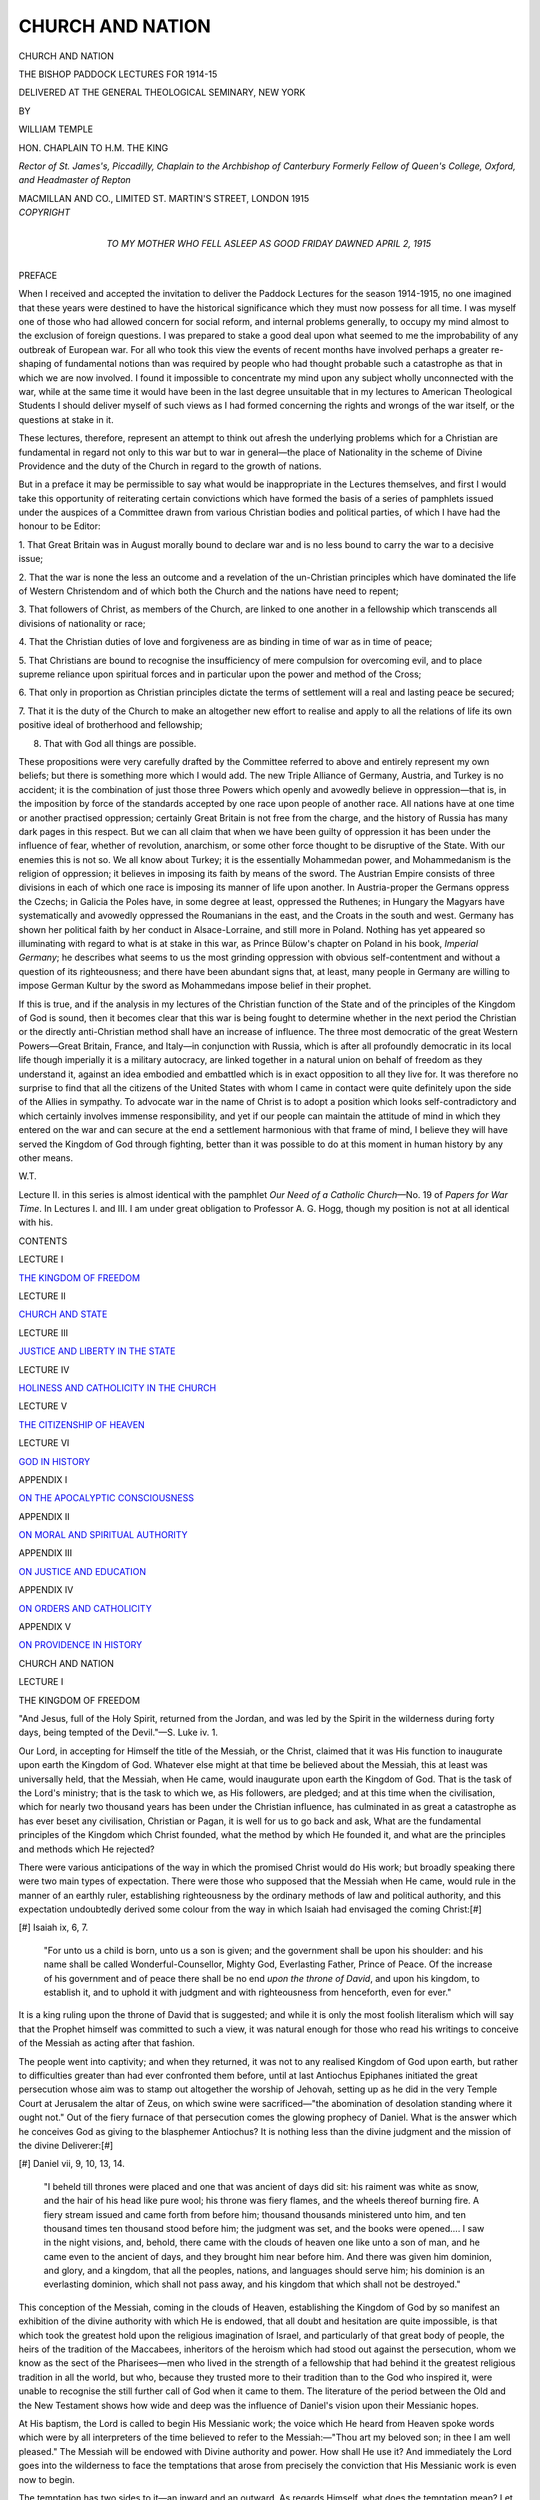 .. -*- encoding: utf-8 -*-

.. meta::
   :PG.Id: 43896
   :PG.Title: Church and Nation
   :PG.Released: 2013-10-05
   :PG.Rights: Public Domain
   :PG.Producer: Al Haines
   :DC.Creator: William Temple
   :DC.Title: Church and Nation
              The Bishop Paddock Lectures for 1914-15
   :DC.Language: en
   :DC.Created: 1915
   :coverpage: images/img-cover.jpg

=================
CHURCH AND NATION
=================

.. clearpage::

.. pgheader::

.. container:: titlepage center white-space-pre-line

   .. vspace:: 3

   .. class:: x-large

      CHURCH AND
      NATION

   .. class:: large

      THE BISHOP PADDOCK LECTURES FOR 1914-15

   .. vspace:: 2

   .. class:: medium

      DELIVERED AT THE GENERAL THEOLOGICAL
      SEMINARY, NEW YORK

   .. vspace:: 2

   .. class:: small

      BY

   .. class:: medium

      WILLIAM TEMPLE

   .. class:: small

      HON. CHAPLAIN TO H.M. THE KING

   .. class:: small

      *Rector of St. James's, Piccadilly,
      Chaplain to the Archbishop of Canterbury
      Formerly Fellow of Queen's College, Oxford, and
      Headmaster of Repton*

   .. vspace:: 3

   .. class:: medium

      MACMILLAN AND CO., LIMITED
      ST. MARTIN'S STREET, LONDON
      1915  

   .. vspace:: 4

.. container:: verso center white-space-pre-line

   .. class:: small

   *COPYRIGHT*

   .. vspace:: 4

.. container:: dedication center white-space-pre-line

   .. class:: medium

      TO
      MY MOTHER
      WHO FELL ASLEEP AS GOOD FRIDAY DAWNED
      APRIL 2, 1915

   .. vspace:: 4

.. class:: center large bold

   PREFACE

.. vspace:: 2

When I received and accepted the invitation
to deliver the Paddock Lectures for
the season 1914-1915, no one imagined that
these years were destined to have the historical
significance which they must now possess for
all time.  I was myself one of those who had
allowed concern for social reform, and internal
problems generally, to occupy my mind almost
to the exclusion of foreign questions.  I was
prepared to stake a good deal upon what
seemed to me the improbability of any
outbreak of European war.  For all who took
this view the events of recent months have
involved perhaps a greater re-shaping of
fundamental notions than was required by
people who had thought probable such a
catastrophe as that in which we are now
involved.  I found it impossible to concentrate
my mind upon any subject wholly unconnected
with the war, while at the same time it would
have been in the last degree unsuitable that
in my lectures to American Theological
Students I should deliver myself of such views
as I had formed concerning the rights and
wrongs of the war itself, or the questions at
stake in it.

These lectures, therefore, represent an
attempt to think out afresh the underlying
problems which for a Christian are fundamental
in regard not only to this war but to
war in general—the place of Nationality in the
scheme of Divine Providence and the duty of
the Church in regard to the growth of nations.

But in a preface it may be permissible to
say what would be inappropriate in the
Lectures themselves, and first I would take
this opportunity of reiterating certain
convictions which have formed the basis of a
series of pamphlets issued under the auspices
of a Committee drawn from various Christian
bodies and political parties, of which I have
had the honour to be Editor:

1. That Great Britain was in August morally
bound to declare war and is no less bound to
carry the war to a decisive issue;

2. That the war is none the less an outcome
and a revelation of the un-Christian principles
which have dominated the life of Western
Christendom and of which both the Church and
the nations have need to repent;

3. That followers of Christ, as members of
the Church, are linked to one another in a
fellowship which transcends all divisions of
nationality or race;

4. That the Christian duties of love and
forgiveness are as binding in time of war as in
time of peace;

5. That Christians are bound to recognise
the insufficiency of mere compulsion for
overcoming evil, and to place supreme reliance
upon spiritual forces and in particular upon
the power and method of the Cross;

6. That only in proportion as Christian
principles dictate the terms of settlement will
a real and lasting peace be secured;

7. That it is the duty of the Church to make
an altogether new effort to realise and apply
to all the relations of life its own positive ideal
of brotherhood and fellowship;

8. That with God all things are possible.

These propositions were very carefully
drafted by the Committee referred to above
and entirely represent my own beliefs; but
there is something more which I would add.
The new Triple Alliance of Germany, Austria,
and Turkey is no accident; it is the
combination of just those three Powers which
openly and avowedly believe in oppression—that
is, in the imposition by force of the
standards accepted by one race upon people
of another race.  All nations have at one time
or another practised oppression; certainly
Great Britain is not free from the charge, and
the history of Russia has many dark pages in
this respect.  But we can all claim that when
we have been guilty of oppression it has been
under the influence of fear, whether of
revolution, anarchism, or some other force thought
to be disruptive of the State.  With our
enemies this is not so.  We all know about
Turkey; it is the essentially Mohammedan
power, and Mohammedanism is the religion
of oppression; it believes in imposing its
faith by means of the sword.  The Austrian
Empire consists of three divisions in each of
which one race is imposing its manner of life
upon another.  In Austria-proper the
Germans oppress the Czechs; in Galicia the
Poles have, in some degree at least, oppressed
the Ruthenes; in Hungary the Magyars have
systematically and avowedly oppressed the
Roumanians in the east, and the Croats in the
south and west.  Germany has shown her
political faith by her conduct in Alsace-Lorraine,
and still more in Poland.  Nothing
has yet appeared so illuminating with regard
to what is at stake in this war, as Prince
Bülow's chapter on Poland in his book,
*Imperial Germany*; he describes what seems
to us the most grinding oppression with
obvious self-contentment and without a
question of its righteousness; and there have been
abundant signs that, at least, many people
in Germany are willing to impose German
Kultur by the sword as Mohammedans impose
belief in their prophet.

If this is true, and if the analysis in my
lectures of the Christian function of the State
and of the principles of the Kingdom of God
is sound, then it becomes clear that this war is
being fought to determine whether in the next
period the Christian or the directly
anti-Christian method shall have an increase of
influence.  The three most democratic of the
great Western Powers—Great Britain, France,
and Italy—in conjunction with Russia, which
is after all profoundly democratic in its local
life though imperially it is a military
autocracy, are linked together in a natural union
on behalf of freedom as they understand it,
against an idea embodied and embattled which
is in exact opposition to all they live for.  It
was therefore no surprise to find that all the
citizens of the United States with whom I came
in contact were quite definitely upon the side
of the Allies in sympathy.  To advocate war
in the name of Christ is to adopt a position
which looks self-contradictory and which
certainly involves immense responsibility, and
yet if our people can maintain the attitude of
mind in which they entered on the war and
can secure at the end a settlement harmonious
with that frame of mind, I believe they will
have served the Kingdom of God through
fighting, better than it was possible to do at
this moment in human history by any other
means.

.. vspace:: 1

.. class:: noindent

   W.T.

.. vspace:: 2

Lecture II. in this series is almost identical
with the pamphlet *Our Need of a Catholic
Church*—No. 19 of *Papers for War Time*.  In
Lectures I. and III. I am under great
obligation to Professor A. G. Hogg, though my
position is not at all identical with his.

.. vspace:: 4

.. class:: center large bold

   CONTENTS

.. vspace:: 2

.. class:: center

LECTURE I

.. class:: noindent

`THE KINGDOM OF FREEDOM`_


.. vspace:: 1

.. class:: center

LECTURE II

.. class:: noindent

`CHURCH AND STATE`_


.. vspace:: 1

.. class:: center

LECTURE III

.. class:: noindent

`JUSTICE AND LIBERTY IN THE STATE`_


.. vspace:: 1

.. class:: center

LECTURE IV

.. class:: noindent

`HOLINESS AND CATHOLICITY IN THE CHURCH`_


.. vspace:: 1

.. class:: center

LECTURE V

.. class:: noindent

`THE CITIZENSHIP OF HEAVEN`_


.. vspace:: 1

.. class:: center

LECTURE VI

.. class:: noindent

`GOD IN HISTORY`_


.. vspace:: 1

.. class:: center

APPENDIX I

.. class:: noindent

`ON THE APOCALYPTIC CONSCIOUSNESS`_


.. vspace:: 1

.. class:: center

APPENDIX II

.. class:: noindent

`ON MORAL AND SPIRITUAL AUTHORITY`_


.. vspace:: 1

.. class:: center

APPENDIX III

.. class:: noindent

`ON JUSTICE AND EDUCATION`_


.. vspace:: 1

.. class:: center

APPENDIX IV

.. class:: noindent

`ON ORDERS AND CATHOLICITY`_


.. vspace:: 1

.. class:: center

APPENDIX V

.. class:: noindent

`ON PROVIDENCE IN HISTORY`_

.. vspace:: 4

.. _`THE KINGDOM OF FREEDOM`:

.. class:: center x-large bold

   CHURCH AND NATION

.. vspace:: 3

.. class:: center large bold

   LECTURE I

.. class:: center mediumbold

   THE KINGDOM OF FREEDOM

.. vspace:: 2

.. class:: noindent small

"And Jesus, full of the Holy Spirit, returned from the Jordan,
and was led by the Spirit in the wilderness during forty
days, being tempted of the Devil."—S. Luke iv. 1.

.. vspace:: 2

Our Lord, in accepting for Himself the
title of the Messiah, or the Christ, claimed
that it was His function to inaugurate upon
earth the Kingdom of God.  Whatever else
might at that time be believed about the
Messiah, this at least was universally held,
that the Messiah, when He came, would
inaugurate upon earth the Kingdom of God.
That is the task of the Lord's ministry;
that is the task to which we, as His followers,
are pledged; and at this time when the
civilisation, which for nearly two thousand years
has been under the Christian influence, has
culminated in as great a catastrophe as has
ever beset any civilisation, Christian or Pagan,
it is well for us to go back and ask, What
are the fundamental principles of the Kingdom
which Christ founded, what the method by
which He founded it, and what are the
principles and methods which He rejected?

There were various anticipations of the way
in which the promised Christ would do His
work; but broadly speaking there were two
main types of expectation.  There were those
who supposed that the Messiah when He came,
would rule in the manner of an earthly ruler,
establishing righteousness by the ordinary
methods of law and political authority, and
this expectation undoubtedly derived some
colour from the way in which Isaiah had
envisaged the coming Christ:[#]

.. vspace:: 2

.. class:: noindent small

[#] Isaiah ix, 6, 7.

.. vspace:: 2

..
   
   "For unto us a child is born, unto us
   a son is given; and the government shall
   be upon his shoulder: and his name shall
   be called Wonderful-Counsellor, Mighty
   God, Everlasting Father, Prince of Peace.
   Of the increase of his government and of
   peace there shall be no end *upon the throne
   of David*, and upon his kingdom, to
   establish it, and to uphold it with judgment
   and with righteousness from henceforth,
   even for ever."

.. vspace:: 2

It is a king ruling upon the throne of David
that is suggested; and while it is only the
most foolish literalism which will say that the
Prophet himself was committed to such a view,
it was natural enough for those who read
his writings to conceive of the Messiah as
acting after that fashion.

The people went into captivity; and when
they returned, it was not to any realised
Kingdom of God upon earth, but rather to
difficulties greater than had ever confronted
them before, until at last Antiochus Epiphanes
initiated the great persecution whose aim was
to stamp out altogether the worship of Jehovah,
setting up as he did in the very Temple
Court at Jerusalem the altar of Zeus, on
which swine were sacrificed—"the abomination
of desolation standing where it ought
not."  Out of the fiery furnace of that
persecution comes the glowing prophecy of Daniel.
What is the answer which he conceives God
as giving to the blasphemer Antiochus?  It
is nothing less than the divine judgment
and the mission of the divine Deliverer:[#]

.. vspace:: 2

.. class:: noindent small

[#] Daniel vii, 9, 10, 13, 14.

.. vspace:: 2

..
   
   "I beheld till thrones were placed
   and one that was ancient of days did sit:
   his raiment was white as snow, and the
   hair of his head like pure wool; his
   throne was fiery flames, and the wheels
   thereof burning fire.  A fiery stream
   issued and came forth from before him;
   thousand thousands ministered unto him,
   and ten thousand times ten thousand
   stood before him; the judgment was set,
   and the books were opened....  I saw
   in the night visions, and, behold, there
   came with the clouds of heaven one
   like unto a son of man, and he came even
   to the ancient of days, and they brought
   him near before him.  And there was
   given him dominion, and glory, and a
   kingdom, that all the peoples, nations,
   and languages should serve him; his
   dominion is an everlasting dominion,
   which shall not pass away, and his
   kingdom that which shall not be destroyed."

.. vspace:: 2

This conception of the Messiah, coming
in the clouds of Heaven, establishing the
Kingdom of God by so manifest an exhibition
of the divine authority with which He is
endowed, that all doubt and hesitation are
quite impossible, is that which took the
greatest hold upon the religious imagination of
Israel, and particularly of that great body
of people, the heirs of the tradition of the
Maccabees, inheritors of the heroism which
had stood out against the persecution, whom
we know as the sect of the Pharisees—men
who lived in the strength of a fellowship
that had behind it the greatest religious
tradition in all the world, but who, because
they trusted more to their tradition than to
the God who inspired it, were unable to recognise
the still further call of God when it came to
them.  The literature of the period between
the Old and the New Testament shows how
wide and deep was the influence of Daniel's
vision upon their Messianic hopes.

At His baptism, the Lord is called to begin
His Messianic work; the voice which He heard
from Heaven spoke words which were by
all interpreters of the time believed to refer
to the Messiah:—"Thou art my beloved son;
in thee I am well pleased."  The Messiah
will be endowed with Divine authority and
power.  How shall He use it?  And immediately
the Lord goes into the wilderness to
face the temptations that arose from precisely
the conviction that His Messianic work is
even now to begin.

The temptation has two sides to it—an
inward and an outward.  As regards Himself,
what does the temptation mean?  Let us
remind ourselves that there was apparently
no one with Him in this crisis; the story,
as we have it, must come from Himself.  It
is His own account (of course in parable form,
like so much else in His teaching) of the
struggle of those early days.  What is meant
by the parable concerning the turning of
stones into bread?  Surely for Himself it
is the temptation to use the power, with
which us the Christ of Cod He is endowed,
for the satisfaction of His own needs, and
that in such a way as will do no kind of
harm to anybody else.  No one will be the
worse for his satisfying His hunger in that
way.  It is a self-concern from which nobody
can suffer; it is perfectly innocent and
perfectly rational.  But no!  It is not for
any selfish purpose, however harmless, that
the power of God is given; selfishness in its
most innocent form is set aside.

How shall He set about His work?  Shall
He fulfil that expectation which Isaiah's
vision had fostered?  He looks out on the
kingdoms of the earth and the glory of them,
and He knows that they can be His, if He will
fall down and worship the Prince of the power
of this world.  Shall He use worldly methods
to convert the world to God?  No; worldliness
in its most attractive form is set aside.

Or shall He fulfil the expectation encouraged
by the vision of the Son of Man in Daniel,
appearing with the clouds of Heaven, descending
upon Jerusalem up-borne by angels, giving
that sign from Heaven which the Pharisees,
who particularly adopted this view of the
Messiah, were afterwards going to demand so
frequently?  From His answer we know that
this is a temptation not only to give them a
sign, but to secure it for Himself, for the
answer is "Thou shalt not tempt,"—that is,
Thou shalt not put to the proof—"the Lord
thy God."  The promise of God is to be trusted,
not tested.  The test comes as we obey the
command and in that sense every act of faith
is an experiment, but there must be no test
cases to see whether God fulfils His promise.
Infidelity in its most insidious form is set
aside.

But there is an outward aspect also to the
temptations.  Shall He use His power to
satisfy the bodily needs of men?  Shall He
exert a power parallel with that of political
rulers, which will coerce their conduct without
first winning their free allegiance?  Shall He
give such proof of divine authority that any
doubt, intellectual or otherwise, becomes
impossible?  No; not any of these.  And
as He leaves the temptation vanquished, what
He has set aside is precisely every method of
controlling men's action without winning their
hearts and wills.  He has rejected coercion;
He has decided to appeal to Freedom.

What is left?  At first, only the commission
to proclaim the Kingdom; and He comes
proclaiming it.  All through the early part of
the ministry He moves from place to place
preaching or proclaiming the Kingdom of God.
He does not at present announce that He is
King of that Kingdom; it is the Kingdom
itself on which all attention is concentrated.
He has indeed the power to do works of mercy,
and when with that power He stands in the
face of human need, He must for very love
exert the power and satisfy the need; so
people come crowding around Him, attracted
by His wonder-working.  But that is not
what He desires.  The disciples are excited
about it; but He has gone out a long while
before dawn, and is alone in prayer; and when
St. Peter finds Him, and says "All men are
seeking Thee," He does not say, "Then let us
go to them," but, on the contrary, "Let us
go into the villages that I may preach—that
I may make my proclamation—there also."[#]  As
the deadness, the indifference, and hostility
of the people gradually shows itself to be
invincible, He gathers about Him those whose
hearts have been touched, and from among
them chooses twelve, "that they may be
with Him."[#]  They are to live in His company,
catching His Spirit, learning to understand
Him.  With them He goes on two long
journeys—north-west to Tyre and Sidon,
and then north-east, to Caesarea Philippi;
through all those journeys they are alone with
their Master, moving through country outside
the boundaries of the Jewish religion, and
therefore free from controversy.

.. vspace:: 2

.. class:: noindent small

[#] S. Mark i, 35-38.

.. class:: noindent small

[#] S. MArk iii, 14.

.. vspace:: 2

At Caesarea Philippi He feels that the time
is ripe, and asks them, "Who do men say that
I am?"  They mention the various
conjectures ... Elijah; John the Baptist; one
of the Prophets.  "Who say ye that I am?"  And
St. Peter with a leap of inspired insight
answers: "Thou art the Messiah."[#]


.. vspace:: 2

.. class:: noindent small

[#] S. Mark viii, 27-30.

.. vspace:: 2

The Lord recognises that this is the
revelation of God to faith: "Blessed art thou,
Simon, Son of Jonah; flesh and blood hath
not revealed it unto thee, but my Father
which is in heaven."[#]  Immediately that He
has been thus spontaneously recognised, He
begins to say what He had never said before:
"The Son of Man must suffer."  The Son
of Man is the title of the Messiah in glory,
as He was conceived in Daniel's vision and
the Apocalyptic writings which drew their
inspiration from it.  "The Son of Man must
suffer;" that is the great Messianic act; that
is the way in which the Kingdom of God shall
be founded.  But it was not what St. Peter
meant.  "Peter took Him, and began to
rebuke Him ... Be it far from Thee, Lord;
this shall not be unto Thee."  And our Lord
recognises the voice of the tempter in the
wilderness, who bade Him take thought for
self....  "Get thee behind me, *Satan*, for
thou thinkest not God's thoughts, but men's
thoughts."[#]

.. vspace:: 2

.. class:: noindent small

[#] S. Matthew xvi, 17.

.. class:: noindent small

[#] S. Matthew xvi, 22, 23.

.. vspace:: 2

Just as, when once He was spontaneously
recognised, He began to set forth the new
conception of the Messiahship, "The Son of
Man must suffer;" so too He immediately
starts on that last journey to Jerusalem which
culminates with the Cross.  Arrived at
Jerusalem, He arranges the triumphal entry.  He
carefully fulfils Zechariah's prophecy—thus
claiming the Messiahship, and challenging the
religious rulers.  But the prophecy which He
thus selects for deliberate fulfilment is one
which represents the Messiah as a civil, not a
military authority (for this is the meaning of
the ass as distinguished from the horse), and
as one who shall speak Peace to the nations.[#]  It
is the conception of the Messiah which in
all the Old Testament has least suggestion of
coercion and is therefore the nearest to His own.

.. vspace:: 2

.. class:: noindent small

[#] Zechariah ix, 9, 10.

.. vspace:: 2

But the primary purpose of the triumphal
entry is no doubt to make His claim and issue
His challenge.  On the journey and after the
entry itself He declares with increasing
emphasis that the Kingdom of God is at hand;
those who stood there should see it come with
power; and as He stands before Caiaphas, He
answers the question "Art Thou the Christ? with
the words, I am, and from this time[#]
there shall be the Son of Man seated on the
right hand of power."  Daniel's prophecy is
here and now fulfilled.  In the moment that
love completes its sacrifice in death, the glory
of God is fully made known and the power of
His Kingdom is come; this is the Lord's
own Apocalypse.[#]

.. vspace:: 2

.. class:: noindent small

[#] Different words in St. Matthew and St. Luke, but agreeing
in sense, which sense the authorised version spoils.

.. class:: noindent small

[#] See `Appendix I`_.: *The Apocalyptic Consciousness*.

.. vspace:: 2

So He had spoken on that last journey.
"Ye know that they which are accounted
to rule over the Gentiles lord it over them,
and their great ones exercise authority over
them.  But it is not so among you; but
whosoever would become great among you
shall be your minister, and whosoever
shall be first among you shall be servant
of all, for verily the Son of Man came"—(again
the title of the Messiah in Glory)—"not
to be ministered unto, but to minister;
and to give His life a ransom for many."[#]

.. vspace:: 2

.. class:: noindent small

[#] S. Mark x, 42-45.

.. vspace:: 2

So, too, St. John records His saying that in
precisely this way he would win His royalty—"I,
if I be lifted up from the earth, will draw
all men unto me."[#]  The Cross was foreseen by
the Lord to be what, as we look back, we know
that it has been—the throne of His glory and
His power; and the capacity to realise it as
such is for St. Paul the touchstone of character,
the test of election—"We preach a Messiah on
a Cross—to Jews a scandal and to Gentiles an
absurdity, but to the very people who are
called, whether Jews or Greeks, a Messiah who
is God's power and God's wisdom."[#]

.. vspace:: 2

.. class:: noindent small

[#] S. John xii, 32.

.. class:: noindent small

[#] 1 Cor. i, 23, 24.

.. vspace:: 2

Here then is the mode of God's power, and
we know that it can be no other; for if God
is truly King, He must be King of our hearts
and wills, and not only of our conduct.  There
is only one way to win men's hearts and wills,
that is by showing love; and there is only one
way to show love, and that is by sacrifice,
by doing or suffering what, apart from our
love, we should not choose to do or suffer.
Sacrifice is the Divine activity; Calvary is
the mode of the Divine omnipotence.  It is
the actual Divine method and the ideal
human method.

.. vspace:: 2

As we come to consider how far it has
become also the actual human method, we
are confronted at the outset by the sheer
impossibility of our applying this method,
just because we have not in ourselves the
necessary love.

Our perfection, we are told, is to consist in
just that quality which shows the Father's
perfection, namely, that He is kind to the
unthankful and evil, and makes His sun to
rise on the evil and good and sends His rain
on the just and on the unjust; and we are to
be perfect in the way that He is perfect.[#]

.. vspace:: 2

.. class:: noindent small

[#] S. Matthew v, 43-48.

.. vspace:: 2

But until we reach that perfection we cannot
imitate His action; for a man's act is not
what He intends; nor is it the mere motion of
his body; but it is the whole train of
circumstances that he initiates.  Christ in His
perfect purity may stand before the woman
taken in her sin and say, "Neither do I
condemn thee," because there is no possibility
that she will interpret His mercy as condonation
of the sin; but if we said it, people would
so interpret it, and usually quite rightly so.

Our problem then is so to guide our conduct
that we come as near as we are capable of
coming to the divine ideal that is set forth in
Christ, and that we come perpetually closer
and closer to it.

The Lord in His temptation rejected all
use of force and substituted for it the appeal
of love expressed in sacrifice, so far as the
actual and positive building of His Kingdom is
concerned.  For us there must always be
some use of the lower method, because we
are incapable of applying the highest.  If
any man, when he is confronted with evil
which he can prevent by the exercise of force,
refrains from doing it, we must immediately
put to him the question, "But did you so
suffer under that act of evil that there is any
hope of your suffering proving to be the
redemption of the evil-doer?  If so, well and
good; but, if not, then you are idle and
cowardly, not Christian."  No one who is not
a Christian in spirit can perform the Christian
act; and the Sermon on the Mount is not
a code of rules to be mechanically followed;
it is the description of the life which any man
will spontaneously lead when once the Spirit
of Christ has taken complete possession of his
heart.

And yet there is a perfectly legitimate
use of force also, and a use which our Lord
Himself makes of it.  We may use force in
various circumstances in spite of the fact
that for the positive work of the building
His Kingdom the Lord rejected it.  It is
legitimate, in the first place, when it is applied
to immature characters—characters which
are, as all our characters are in early
childhood, a chaos of impulses and instincts, as
yet unregulated by any governing principle.
Here it may be necessary simply to restrain
the activity of one set of impulses without
converting the heart or will of the person
to whom that restraint is applied, merely
in order to give the other side of nature its
chance of development.  So in education
it is legitimate to employ force in this
restraining way for the sake of the development
which is made possible thereby in the other
parts of nature.

But our Lord's example also shows us
that the use of force is permissible in dealing
with those who are so case-hardened that the
appeal of love can never reach them until
their present state of mind is broken up.
It is sometimes said that the Lord never made
use of physical force; but whether or not
that is true[#]—the question is unimportant,
because for all moral purposes there is no
difference whatever between physical and
non-physical force.  The appeal to force always
means the appeal to pain or inconvenience,
for these are the only things that force can
inflict upon one.  Physical force may break
a man's bones; but one may enforce a certain
kind of conduct by the threat, for example,
of social ostracism, which might break his
heart; and there is no difference whatever
between the two, except that the second is
a more refined form of cruelty.  Now in our
Lord's denunciation of the Pharisees, in those
words which are thrown, burning and smashing,
into the self-complacent contentment of those
upholders of tradition, there is every moral
quality of force and violence.  Their aim is
to batter down a state of mind, the state
of mind which cannot receive the appeal of
love, as it shows when it stands beneath the
very Cross and only jeers.  But this use of
force is only negative and preparatory; it
is the effort of love to make ready for the
rebuilding which only love's own method
can really accomplish.  Only with characters
quite immature and liable to develop in many
different directions, can force be used, except
in this wholly preparatory way; and even
there its work is preparatory, for at that stage
everything that is done is still preparatory.

.. vspace:: 2

.. class:: noindent small

[#] *e.g.*, whether or not He employed the scourge of small
cords to drive men from the Temple Courts as He certainly
did the animals; the Greek words suggest that He did not.

.. vspace:: 2

It is sometimes said that society rests
upon force.  Of course it does not, and it
could not, because force is a dead thing which
can only operate as human wills direct it;
and, however much force there may be in
the maintenance of society, that force itself
must be controlled by the consent of human
wills.  It is true, however, that society,
as we know it, rests simultaneously upon two
contradictory principles, upon the principle
of antagonism and the principle of fellowship.
So far as it is represented by the police force,
it rests upon antagonism.  Men are selfish;
in their selfishness they are brought into
conflict with one another.  In order that
anyone may be able to enjoy, however selfishly,
any property or comfort in life, it is necessary
to restrain to some degree the selfishness of
all the rest; and to secure that restraint
placed upon others, a man submits to a similar
restraint upon himself.  And so we arrive at
that contract of which Plato speaks: "the
contract neither to commit nor to suffer
injury."[#]  But, at the same time, as Plato immediately
afterwards points out, society would arise
quite equally if men were wholly altruistic,
because men's natures are different, and they
need one another for support, for protection,
and for the very instinct of fellowship.[#]  Now
those principles are both present in all actual
societies; and progress has consisted of the
steady development of the principle of
co-operation and fellowship, at the expense
of the principle of competition and antagonism.

.. vspace:: 2

.. class:: noindent small

[#] [Greek: méte adikeîn méte adikîsthai.]
*Republic* ii. 359*a*.

.. class:: noindent small

[#] The whole Ideal State.  *Republic* ii,
369*b* to vii end.

.. vspace:: 2

That has been what we have meant in the
last resort by political progress; but the
conclusion inevitably follows that society makes
progress precisely in that degree in which it
realises more and more a relationship of love
between its various members, and becomes the
Kingdom which Christ came on earth to found.
Thus, at the very outset of our enquiry we find
that the principles of secular progress and of
the Divine revelation in Christ are identical.

I shall venture in a subsequent lecture to
trace out the way in which, as I think, further
progress in accordance with this principle
will lead us.

But let me close this lecture by recalling
our thoughts to that ideal method for men,
which is the actual method of God, setting
this in the words of a fable which I take from
the masterpiece of the most Russian of
the Russian novelists—Dostoievsky—merely
throwing it into my own language.

In the days of the Inquisition, this fable
runs, our Lord returned to earth, and visited
a city where it was at work.  As He moved
about, men forgot their cares and sorrows.
He healed the sick folk as of old, and meeting
with a funeral procession where a mother was
mourning the loss of her only son, He stopped
the procession, and restored the dead boy to life.

That was in the Cathedral Square, and at
that moment there came out from the
Cathedral doors the Grand Inquisitor, an old
man over ninety years of age, clad now, not
in the Cardinal's robe in which only the day
before he had condemned a score of heretics
to the stake, but in a simple cassock, with
only two guards in attendance.  Seeing
what was done he turned to the guards
and said, "Arrest Him."  They moved forward
to obey; and he sent the Prisoner to a cell
in the dungeon.

That night the Grand Inquisitor visited his
Prisoner, and to all that he said the Prisoner
made no reply.  "I know why Thou art
come," said the Inquisitor; "Thou art come
to spoil our work, to repeat Thy great mistake
in the wilderness, and to give men again Thy
fatal gift of freedom.  What did the great
wise spirit offer Thee there?  Just the three
things by which men may be controlled—bread
and authority and mystery.  He bade
Thee take bread as the instrument of Thy
work; men will follow one who gives them
bread.  But Thou wouldest not; men were
to follow Thee out of love and devotion or
not at all.  We have had to correct Thy
work, or there would be few to follow Thee.
He bade Thee assume authority; men will
obey one who gives commands, and punishes
the disobedient.  But Thou wouldest not;
men were to obey out of love and devotion or
not at all.  We have had to correct Thy work,
or there would be few to obey Thee.  He bade
Thee show some marvel that men might be
persuaded and believe.  But Thou wouldest
not; men were to believe from perception of
Thy grace and truth or not at all.  We have
had to correct Thy work and hedge Thee
about with mystery, or there would be few
to believe.  And which of us has served
mankind the better?  Thy appeal was to the
few strong souls.  We have cared for the
weak.  Many who would be disorderly and
miserable have been made orderly and happy.
And now Thou art come to spoil our work
and repeat Thy great mistake in the wilderness
by giving to men again Thy fatal gift of
freedom, through trust in the power of love.
But it shall not be; for to-morrow I shall burn
Thee."

The Grand Inquisitor ceased; and still the
Prisoner made no reply; but He rose from
where He sat, and crossed the cell, and kissed
the old man on his bloodless lips.  Then the
Inquisitor too, rose, and opened the door;
"Go," he said.  The Prisoner passed out into
the night and was not seen again.

And the old man?  That kiss burns in his
heart.  But he has not altered his opinion or
his practice.





.. vspace:: 4

.. _`CHURCH AND STATE`:

.. class:: center large bold

   LECTURE II


.. class:: center medium bold

   CHURCH AND STATE

.. vspace:: 2

.. class:: noindent small

"He put all things in subjection under his feet, and
gave him to be head over all things to the Church,
which is his body, the fulness of him that, all in all,
is being fulfilled."—Ephesians i, 22, 23.

.. vspace:: 2

If one of the great saints of the early Church
had been told that in the year 1915 the world
would still be waiting for the final consummation,
and had tried to conceive the life of
men and nations as it would be after that
long period of Christian influence, what would
his conception have been?  Surely he would
have expected that all nations would be linked
together in the Holy Communion, the Fellowship
of Saints.  Roman, Spaniard, African,
Syrian, those strange Germans, and the
barbarous Britons who lived in the remotest
corner of the earth, might have maintained
their own varieties of culture, but each would
find his joy and pride in offering his contribution
to the life of the whole family of nations.
Rooted in knowledge of the love of God, their
life would grow luxuriantly and bear fruit in
love of one another and service of the common
cause.  Inspiring each and knitting all together,
the Holy Catholic Church, fulfilling itself in
service of the world, would gather up all this
exuberance of life and love into itself, and
present it to the God and Father of mankind
in unceasing adoration.

But the world in 1915 is not in the least
like that.  The old man of our selfish nature,
selfish himself and therefore supposing that
others must be selfish too, so that he relies
upon the methods of cajolery and coercion,
has indeed received the kiss of Christ; and
while that kiss burns in his heart, so that
sometimes he is roused to an aspiration after
an order of things altogether different, his
opinions and his conduct remain fundamentally
unchanged.  And the contrast between what
is and what might have been is due in part,
at least, to the failure of the Church to be
true to its own commission.  It is also because
of this that no practical man dreams of turning
to the Church to find the way out from the
intolerable situation into which the nations
have drifted.

An eminent politician is reported to have
defined the Church on a recent occasion in
the following terms: "The Church is, I
suppose, a voluntary organisation for the
maintenance of public worship in the interest
of those who desire to join in it."  And it is
to be feared that many people regard it in
some such way as that.  But of course the
Church is nothing of the kind; the Church is
the Body of Christ.

It is not a "voluntary organisation" any
more than my body is a voluntary organisation
either of limbs or of cells.  No one could
"voluntarily" join the Church, if by that
were meant that the act originated in his own
will.  "No man can say Jesus is Lord,
but in the Holy Spirit."[#]  A man cannot
make himself a Christian.  The Apostles were
made Christian by Christ Himself—"Ye did
not choose Me, but I chose you"[#]; others were
made Christian by the Apostles, or (as they
always said) by Christ working in and through
them; and so successive generations have
been made Christian by the Spirit of Christ
operative in the fellowship of His disciples—that
is to say, in the Church.  This is the
aspect of truth expressed and preserved in
the practice of infant baptism.  We are
Christians, if at all, not through any act
initiated by our own will, but through our
being received into the Christian fellowship
and subjected to its influence.  Just as we
are born members of our family, so by our
reception into the fellowship of the disciples
we are "made members of Christ."  In the
one case as in the other, we may repudiate
our membership or we may disgrace it;
we can never abolish it.  Let me hasten in
parenthesis to add, that this is only one aspect
of the truth, and the protest of those who
object to infant baptism will be a valuable
force in the Church, until we are finally secure
against the temptation to regard a sacrament
as a piece of magic.  For of course it is true
that, while no man can make himself a Christian
by his own will, no man can be made a
Christian against or without his will.  It is
precisely his will that the Spirit must lay hold
of and convert, and the will can refuse conversion.

.. vspace:: 2

.. class:: noindent small

[#] 1 Cor. xii, 3

.. class:: noindent small

[#] S. John xv, 16.

.. vspace:: 2

The Church, then, is not a "voluntary
organisation," but the creation of God in
Christ.  In fact it is the one immediate result
of our Lord's earthly ministry.  When His
physical presence was withdrawn, there
remained in the world, as fruit of His sojourn
here, no volume of writings, no elaborated
organisation with codified aims and methods,
but a group of people who were united to one
another because His Spirit lived and worked in
each.  And the great marvel lay in this:
whereas all men realise that fellowship is
better than rivalry, and yet fail to pass from
one to the other because they are radically
selfish both individually and corporately, in
Christ men found themselves to be a real
community in spite of their as yet unpurged
selfishness.  By the invasion of the Divine
Life in Christ, the ideal itself, the life of
fellowship, is given, and is made into the means of
destroying just those qualities which had
hitherto prevented its own realisation.  The
ecclesiastical organisations of to-day are not
fellowships of this sort, but if the members of
the Church lose their hold on this central
principle of fellowship, as they have largely
done, we are thrown back upon the futile
effort to build up fellowship on the foundation
of unredeemed selfishness.

As it is not true to say that the Church
is a "voluntary" organisation, so also it is
not true to say that it exists "for the
maintenance of public worship," at least in the
sense that most Englishmen would give to
the words.  Certainly the Church, consisting
of men and women whom God of His sheer
goodness has delivered from the power of
darkness and translated into the kingdom
of His dear Son, will find its first duty, as also
its first impulse, in an abandonment of
adoration.  But if the God who is worshipped is
not only some Jewish Jehovah or Mohammedan
Allah, but the God and Father of our
Lord Jesus Christ, this love and adoration of
God will immediately express itself in the love
and service of men, and especially in the
passionate desire to share with others the
supreme treasure of the knowledge of God.
The Church, like its Master, will be chiefly
concerned to seek and to save that which is
lost, calling men everywhere to repent because
the Kingdom of God is at hand.  Worship is
indeed the very breath of its life, but service
of the world is the business of its life.  It
is the Body of Christ, that is to say, the
instrument of His will, and His will is to save the
world.

The spiritual life of men is not limited to
this planet, and the fulfilment of the Church's
task can never be here alone.  The Church
must call men from temporal to eternal hopes.
But in this way it will do more than is possible
in any other way to purify the temporal life
itself.  For most temporal goods are such
that the more one person has the less there
is for others, so that absorption in them leads
inevitably to strife and war.  But the eternal
goods—love, joy, peace, loyalty, beauty,
knowledge—are such that the fuller fruition of
them by one leads of itself to fuller fruition
by others also, and absorption in them leads
without fail to brotherhood and fellowship.

It is not of worship, the breath of the
church's life, but of service, the business of
its life, that I wish to speak.  But this can
only be misleading if the other has not first
been given prominence.  The Church serves
because it first worships.  Only because it
has in itself a foretaste of eternal life, the
realised Kingdom of God, can it prepare the
way of the Lord, so that His Kingdom may
come on earth as it is in heaven.

One question which demands attention
concerns the nature of the Church which is to
perform this function.  Is it enough that there
should be vast numbers of Christian individuals
gathering together in whatever way is proved
by experience to be the most effective for
edification, pursuing their profession as
Christians, and so gradually leavening life?  Or is
there need for a quite definite society, with a
coherent constitution and a known basis of
membership?  The former has much to
recommend it; it avoids the deadening influence
of a rigid machinery; it ensures freedom of
spiritual and intellectual development; it may
seem to correspond with that loosely
constituted group of disciples, which was, as we
have seen, the actual fruit of the earthly
ministry of Christ.  Yet it is condemned by all
analogies, and is inadequate to the essential
nature of religion.

All relevant analogy suggests that a spirit
must take definite and concrete form before
it can be effective in the world, even as God
Himself must become incarnate in order to
establish His Kingdom upon earth.  No doubt
the form has often fettered the spirit and
sometimes even perverted it; the history of the
Franciscan movement is an instance of this;
but the influence of St. Francis would never
have done for Europe what it actually
accomplished if the Order had not been founded.

One of the clearest illustrations of the
principle is before our eyes in our experience
to-day.  When the spirit of national patriotism
makes its appeal, no one has to make any
effort to understand its claim; our nation
is a definite and concrete society in which we
easily realise our membership to the full.  We
know that there is no escaping from it, and
that, when it appeals for our service or our
lives, we must either respond or refuse.  But
the Christian Church, as we know it, is
powerless to bring home its appeal in the same way.
Largely because of its divisions and endless
controversy about the points, secondary though
important, which separate the various sections,
it has become curiously impotent in the face
of any great occasion such as the present,
and curiously unsuccessful in persuading either
its own members or the world outside of the
nature of its mission.  We are not conscious,
for example, that we are permanently either
responding to, or else refusing, the appeal to
"preach the Gospel to every creature."  That
appeal does not hit us personally as does the
appeal, "every fit man wanted."  Our
membership in the Church does not in fact make
us feel a personal obligation to assist the cause
of the Church.  We are content to "belong
to it" without admitting that it has any
power to dispose of its "belongings"; we
think that we "support" it by "going to
church" and contributing to "church
expenses."  But we feel no link with our
fellow-Christians in Germany at all comparable
to that which binds us to an agnostic but
patriotic Englishman, or at all capable of
bridging spontaneously the gulf fixed by
national antagonism.  By a deliberate effort
we can realise that we and they are equally
precious in the sight of God, and that they
are our fellow-members in Christ.  But there
is no realised bond of corporate unity that
binds us to each other, and we rely upon
the very feeble resources of our personal
good-will and personal faith for any sense of unity
with them that we may attain.  The Church
is less powerful than the nation as an influence
in our lives, partly at least because it is in
fact less actual.  The Church universal,
whether as an organisation or as spirit of life,
is an ideal, not a reality.

Such an argument, however, simply invites
refutation.  It is pointed out that when the
whole of one section of Christendom was
organised as a single religious community
under the Pope, men did, as a mere matter
of historical fact, fight and hate even more
bitterly than now.  A common membership
in one Catholic Church did not prevent
Edward III. and Henry V. from making war
upon their neighbours across the English
Channel.  And at this moment Roman Catholic
Frenchmen appear to be fighting against
Roman Catholic Bavarians with no more
signs of fellowship between the opponents
than appear in other parts of the field of war.
So far as the Church is organised as a unity,
this does not, in fact, create unity of spirit
in its members sufficient to mitigate national
antagonisms.

And this, it will be urged, is only to be
expected.  "The wind bloweth where it
listeth," and machinery cannot control the
spirit.  It is only a personal faith in Christ
that will lift men above natural divisions
so that they spontaneously recognise as
brothers those who have similar faith.  To
build up again a great ecclesiastical organisation
which shall include all Europe, or even
all the world, will not of itself create friendship
between the members who compose it
if otherwise they are antagonistic.  Individual
conversion, not ecclesiastical statesmanship,
is the one thing needful; nothing can take
its place.

No; of course nothing can take its place.
And of course an all-comprehensive lukewarm
Church will share the fate of its smaller
counterpart at Laodicea.  When it is said that the
Universal Church is not a reality, it is not
only the absence of a world-wide organisation
that is deplored; still worse is the total
absence of any typical manner of life by which
members of the Church may be known from
others.  Men die for Great Britain, not
because Britain is a united kingdom, but because
there is a definite British character which
is ours and which we love.  But there is no
specifically Christian type of character actually
distinguishing members of the Church from
others which may make men ready to die for
Christendom.  Christians differ from others,
as Spinoza bitterly remarked, not in faith
or charity or any of the fruits of the Spirit,
but only in opinion.  Assuredly individual
conversion is the primary requisite.

But half our troubles come from these
absurd dilemmas.  Do you believe in faith
or in organisation?  Well; do I believe
in my eyes or my ears?  Why not in both?
Of course organisation cannot take the place
of faith; of course faith without order is
better than order without faith.  But why
cannot we have in the Church what we have
got in the nation faith operative through
order as loyalty is operative through the State
and in service to it?

The earlier objection, however, is equally
serious.  Catholicism has failed in the past
and is failing now.  One main ground of its
failure is to be found, I believe, in its inadequate
recognition of nationality, which has avenged
itself by almost ousting Catholicism, and with
it Christianity itself, where national interests
are concerned.[#]

.. vspace:: 2

.. class:: noindent small

[#] I am speaking throughout of the Western Church: the
Eastern Church has perhaps been, if anything, too national.

.. vspace:: 2

This failure to give adequate recognition to
nationality arises from too exclusive emphasis
on the principle which is, quite rightly, the
root idea of Catholicism—the idea of transcendence.
Here in the last resort is the fundamental
distinction between naturalism and religion;
naturalism may take a form which stimulates
the religious emotions and supports a high
ethical ideal; but it confines itself to the
limits of secular experience.  For naturalism
the history of man and of the universe is the
starting-point and the goal; this as fact is the
datum, this as understood is the solution.
The Will of God, on this view, is to be discovered
from the empirical course and tendency of
history.  But religion begins with God; it
breaks in upon what we ordinarily call
"experience" from outside; in its monotheistic
form it regards the world as created by God
for His own pleasure, and lasting only during
that pleasure; in its pantheistic form it
regards the world as a phase or a moment of
His Being which is by no means limited to
that phase or moment.  Its philosophy does
not elaborately conceive what God must be
like in order to be the solution of our
perplexities, but, starting with the assurance
of His Being and Nature, shows how this
is in fact the answer to all our needs.

It is one peculiarity and glory of Christianity
that it unites both of those.  Its faith is fixed
upon One who "for us men and for our
salvation *came down from heaven*," and who is
yet the eternal Word through which all things
were made, the indwelling principle of all
existence.  Transcendence and immanence are
here perfectly combined.  But because the
former is the distinctively religious element,
without which the latter would have been
in danger of relapsing into naturalism, the
deliberate emphasis was all laid on
transcendence.  We can see, as we look back,
that when once the Incarnation has actually
taken place upon the plane of history, it makes
no jot of difference in logic, provided only
that the Life of the Incarnate is taken as
the starting-point and centre of thought,
whether terms of transcendence or of immanence
are used.  The life of Christ is at once
the irruption of the Divine into the world—(for
the previous history of the world certainly
does not explain it)—and is also the
manifestation of the indwelling power which had
all along sustained the world.  In other words,
the God who redeems is the same God who
creates and sustains.  But it is still true that
the note of transcendence, of something given
to man by God as distinct from something
emerging out of man in his search of God,
is the specifically religious note.

And the Church, as the divine creation and
instrument, shares and must express this
character.  It must be so constituted as to
keep alive this faith.  That is the meaning
of hierarchies and sacraments.  Whether any
given order is the most adequate that can be
designed, is of course a perfectly legitimate
question.  But every order that aspires to be
catholic aims, at least, at expressing the
truth that religion is a gift of God, and not
a discovery of man.  And certainly it is only
the gift of God that can be truly catholic
or universal.  Man's discoveries are indefinitely
various; the European finds one thing, the
Arab another, the Hindu yet another, and
none finds satisfaction in the other's discovery,
though in all of them God is operative.  Only
in His own gift of Himself is it reasonable to
expect that all men will find what they need;
only in a Church which is the vehicle of this
gift, and is known to be this, and not a mutual
benefit society organised by its own members
for their several and collective advantage—only
in a Church expressive of Divine transcendence
can all nations find a home.

Yet just because of a too one-sided emphasis
on this truth, the Catholic Church in the West
has, as a rule, not tried to be a home for nations
at all.  "Christianity separated religion from
patriotism for every nation which became,
and which remained, Christian."[#]  Patriotism
is particular; religion ought to be universal.
The nation is a natural growth; the Church
is a divine creation.  And so the primitive
Church was organised in complete independence
of national life, except in so far as its
diocesan divisions followed national or
provincial boundaries.  No doubt the conditions
of its existence made this almost necessary,
for the organised secular life of the Roman
Empire refused to tolerate it.  But it was
its own principle, true indeed but not the whole
truth, which led to this line of development.
The same principle is apparent in the Middle
Ages, when there was no external pressure.
The Church, as it was conceived in the sublime
ideal of Hildebrand, was to belong to no
nation, because supreme over them all, binding
them together in the obedience and love of
Christ, and imposing upon them His holy will.

.. vspace:: 2

.. class:: noindent small

[#] "War and Religion" in *The Times Literary
Supplement*, Dec. 31, 1914.

.. vspace:: 2

The inevitable result of this was that the
instinct of nationality was never christened at
all.  It remained a brute instinct, without
either the sanction or the restraint of religion.
But it could not be crushed, and so the
Church let it alone; with the result that,
though murder was regarded as a sin, a war
of dynastic or national ambition was not
by people generally considered sinful.  No
doubt theologians condemned such war in
general terms; St. Thomas Aquinas, for
instance, seems to regard as fully justified
only such wars as are undertaken to protect
others from oppression, and some of the
greatest Popes made heroic efforts to govern
national policy according to righteousness.
But in the general judgment of the Church,
international action was not subjected to
Christian standards of judgment at all.  This
way of regarding the Church sometimes leads
people to speak of "alternative" loyalties
so that they ask, "Ought I to be loyal to my
Church or to my nation?"  And while faith
and reason will combine to answer "To my
Church," an imperious instinct will lead most
men in actual fact to answer "To my nation."  The
attempt to exalt the Church to an
unconditional supremacy has the actual result
of making men ignore it when its guidance is
most needed.

Whatever truth there may be in the
statement that the Reformation was in part due
to the growing sentiment of nationality, is
evidence of the failure of the old Catholic
Church in this matter.  In England at any
rate one main source of the popular
Protestantism was the objection to anything like
a foreign domination.  No doubt the political
ambitions of the Papacy were largely responsible
for the feeling that the Catholic Church brought
with it a foreign yoke.  But the whole principle
of the Church as non-national necessarily
meant that the Church was regarded as
"imposing" Christian standards rather than
permeating national life with them.  The
Church tended to ignore the spiritual function
of the State altogether, claiming all spiritual
activity for itself alone; and thus it tended
to make the State in actual fact unspiritual,
and involved itself in the necessity of
attempting what only the State can do.  It thus not
only tended to weaken the moral power of the
State, but also forsook its own supernatural
function to exercise those of the magistrate
or judge, so that faith in the power of God
was never put to a full test.  The Reformation
was not only a moral and spiritual reform of
the Church, but the uprising of the nations, now
growing fully conscious of their national life,
against the cosmopolitan rule of Rome.  But
the Reformation did not fully realise its task.
It expressed itself indeed in national Churches,
but in actual doctrine tended to individualism;
whereas Catholicism laid emphasis on religion
as the gift of God, Protestantism, at least in
its later development, laid stress on the
individual's apprehension of the gift.  But
not only the individual—everything that is
human, family, school, guild, trade union,
nation, needs to apprehend and appropriate
the gift of God.  The nation, too, must be
christened and submit to transforming grace.

The uprising of the national spirit has had
the deplorable result of contributing to the
break-up of Christendom, but it is not in itself
deplorable at all.  All civilisation has in fact
progressed by the development of different
nationalities, each with its own type.  If we
believe in a Divine Providence, if we believe
that the life of Christ is not only the irruption
of the Divine into human history but is also
and therein the manifestation of the governing
principle of all history, we shall confess that
the nation as well as the Church is a divine
Creation.  The Church is here to witness to
the ideal and to guide the world towards
it, but the world is by divine appointment
a world of nations, and it is such a world that
is to become the Kingdom of God.  Moreover,
if it is by God's appointment that nations
exist, their existence must itself be an
instrument of that divine purpose which the Church
also serves.

The whole course of Biblical revelation
supports this view.  It is quite true that if
we were to read the New Testament for the
first time, knowing nothing whatever about the
Old, we should come to the conclusion that it
almost entirely ignored nationality and
everything which goes with it.  But then the Church
has always maintained that the New Testament
grows by an organic life out of the Old, and
presupposes it; and when we go back to that,
there can be no doubt whatever about its
view of nationality.  The whole of the early
books of the Old Testament are concerned
with this, and almost nothing else.  The task
of Moses in the wilderness, of Joshua, of
the Judges and the early Kings, is precisely
to fashion Israel into a nation.  So much is
all attention concentrated upon this that we
find a contentment with that contraction
of the moral outlook which presents to many
modern readers the chief stumbling block about
the Old Testament.  Almost everything that
was serviceable to Israel is approved.  Rahab
is guilty of sheer treason to her own city of
Jericho, but it is serviceable to Israel, and
there is no word of condemnation.  Jael is
guilty of a very treacherous murder, but it
was serviceable to Israel, so "Blessed shall she
be above women in the tent."

Everything is concentrated upon this primary
object of fashioning Israel into a nation
and persuading individual Israelites to put
the welfare of the whole before the interest
and ambition of their own clique or faction;
and when the time came for an advance to
a wider view, it came precisely not by way of
saying that national divisions do not matter
and that national life itself is unimportant,
but by insisting that nationality is equally
precious in these other nations all around
Israel as it is within Israel itself.

The turning point here as in so much else
in the Old Testament is the Book of Amos,
the first of the written prophecies.  It is
worth while to try to imagine the effect of
those opening clauses.  The prophet begins
by securing a willing hearing from those to
whom he writes: in other words he begins
by abusing their neighbours.

.. vspace:: 2

..
  
   "Thus saith the Lord: For three
   transgressions of Damascus, yea for four,
   I will not turn away the punishment
   thereof...."
   
   "Thus saith the Lord: For three
   transgressions of Gaza, yea for four, I
   will not turn away the punishment
   thereof....
   
   "Thus saith the Lord: For three
   transgressions of Tyre, yea for four,
   I will not turn away the punishment
   thereof....
   
   "Thus saith the Lord: For three
   transgressions of Edom, yea for four,
   I will not turn away the punishment
   thereof....
   
   "Thus saith the Lord: For three
   transgressions of the children of Ammon,
   yea for four, I will not turn away the
   punishment thereof....
   
   "Thus saith the Lord: For three
   transgressions of Moab, yea for four,
   I will not turn away the punishment
   thereof...."

.. vspace:: 2

And then, without a change of phrase,
without even the compliment of a heightened
denunciation—

.. vspace:: 2

..

   "Thus saith the Lord: For three
   transgressions of Judah, yea for four,
   I will not turn away the punishment
   thereof....
   
   "Thus saith the Lord: For three
   transgressions of Israel, yea for four,
   I will not turn away the punishment
   thereof...."[#]

.. vspace:: 2

.. class:: noindent small

[#] Amos i, 3-ii, 6.

.. vspace:: 2

It would be impossible more emphatically
to insist that all nations, Israel and the rest,
stand on an equal footing before the Judgment
Seat of God, and are to be regarded as real
entities, and real moral agents; but that
is not enough for the prophet.

.. vspace:: 2

..

   "Are ye not as Children of the Ethiopians
   unto me, O children of Israel?—saith
   the Lord."

.. vspace:: 2

I have no more care for you than the
Ethiopians—who then, as now, were black folk.
   
.. vspace:: 2

..

   "Have not I brought up Israel out of
   the land of Egypt, *and* the Philistines
   from Caphtor, and the Syrians from
   Kir?"[#]

.. vspace:: 2

.. class:: noindent small

[#] Amos ix, 7.

.. vspace:: 2

It is the God who had guided the history
of Israel who has equally guided the history
of the despised Philistine and the hated
Syrian.  And this line of thought reaches its
culmination where we should expect to find
it, in the works of the statesman-prophet
Isaiah.  His little country of Judah was
likely to be destroyed by the hostilities of
Assyria and Egypt, and in the middle of
that peril, when these nations were at each
other's throats, he looks forward and says:—

.. vspace:: 2

..

   "In that day there shall be a highway
   out of Egypt to Assyria and the Assyrian
   shall come into Egypt, and the Egyptian
   to Assyria; and the Egyptians shall
   worship with the Assyrians."

.. vspace:: 2

There shall be free intercourse between
them, and worship of the one God shall be
the link between them.

.. vspace:: 2

..

   "In that day shall Israel be the third
   with Egypt and with Assyria, a blessing in
   the midst of the earth, for that the
   Lord of hosts hath blessed them, saying,
   'Blessed be Egypt my people, and Assyria
   the work of my hands, and Israel mine
   inheritance?'"[#]

.. vspace:: 2

.. class:: noindent small

[#] Isaiah xix, 23-25.

.. vspace:: 2

Just picture the pallid frenzy of the orthodox
Jew at the words—"Egypt my people."

The teaching of the Bible is plain enough;
and as we come to the New Testament, with
all this in our minds, knowing the emphasis
that has already been laid upon nationality,
we find that there, too, is the note of patriotism.

No man has ever loved his nation more
than the Lord loved Israel, and in the
bitterness of disappointment in the lament over
Jerusalem we have the measure of His
patriotic love for the holy places of His people.

St. Paul, the author of those great ejaculations—"That
there can be neither Jew nor
Gentile, Greek nor Scythian, bond nor free,
but one man in Christ Jesus"[#]—is also the
author of the most ardent expression of
patriotism in all literature.

.. vspace:: 2

.. class:: noindent small

[#] Gal. iii, 28; Col. iii, 11.

.. vspace:: 2

.. 
   
   "I say the truth in Christ, I lie not, my
   conscience bearing witness with me in the
   Holy Ghost, that I have great sorrow
   and unceasing pain in my heart.  For I
   could wish that myself were accursed
   from Christ for my brethren's sake, my
   kinsmen according to the flesh; who are
   Israelites, whose is the adoption, and the
   glory, and the covenants, and the giving of
   the law, and the service of God, and the
   promises; whose are the patriarchs, and of
   whom is Christ as concerning the flesh."[#]

.. vspace:: 2

.. class:: noindent small

[#] Rom. ix, 1-5.

.. vspace:: 2

One can almost hear him panting as he
dictates the words.

The Bible, then, strongly insists upon the
nation as existing by divine appointment,
and it looks forward, not to the abolition of
national distinctions, but to the inclusion of
all nations in the family of nations.  So
it was well that nationality should insist
upon itself within the sphere of religion in the
movement that we call the Reformation.  But
it left us with a broken Christendom, and with
what are called national Churches.  The old
Church endeavoured to tyrannise over the
State; under the influence of the Reformation
the State tended to tyrannise over the Church.
Then comes a movement towards a free Church
in a free State; but we shall only find
satisfaction when we have a free State in a free
Church.

The nation is a natural growth with a
spiritual significance.  It emerges as a
product of various elementary needs of man;
but having emerged it is found to possess
a value far beyond the satisfaction of these
needs.  The Church is a spiritual creation
working through a natural medium.  Its
informing principle is the Holy Spirit of God
in Christ, but its members are men and women
who are partly animal in nature as well as
children of God.  The nation as organised
for action is the State; and the State, being
"natural," appeals to men on that side of
their nature which is lower but is not in itself
bad.  Justice is its highest aim and force
its typical instrument, though force is progressively
less employed as the moral sense of the
community develops: mercy can find an
entrance only on strict conditions.  The Church,
on the other hand, is primarily spiritual;
holiness is its primary quality; mercy will
be the chief characteristic of its judgments,
but it may fall back on justice and even,
in the last resort, on force.[#]  Both State and
Church are instruments of God for establishing
His Kingdom; both have the same goal;
but they have different functions in relation
to that goal.

.. vspace:: 2

.. class:: noindent small

[#] See `Appendix II`_.: *On Moral Authority*.

.. vspace:: 2

The State's action for the most part takes
the form of restraint; the Church's mainly
that of appeal.  The State is concerned to
maintain the highest standard of life that can
be generally realised by its citizens; the
Church is concerned with upholding an ideal
to which not even the best will fully attain.
When a man reaches a certain pitch of development,
he scarcely realises the pressure of the
State, though he is still unconsciously upheld
by the moral judgment of society; but he
can never outgrow the demand of the Church.
On the other hand, if a man is below a certain
standard, the appeal of the Church will not
hold him and he needs the support of the
State's coercion.

Neither State nor Church is itself the
Kingdom of God, though the specific life of the
Church is the very spirit and power of that
Kingdom.  Each plays its part in building
the Kingdom, in which, when it comes, force
will have disappeared, while justice and mercy
will coalesce in the perfect love which will
treat every individual according to his need.

The Church which, officially at least, ignored
nationality has failed.  The Church which
allowed itself to become little more than the
organ of national religion has failed.  The
hope of the future lies in a truly international
Church, which shall fully respect the rights
of nations and recognise the spiritual function
of the State, thereby obtaining the right to
direct the national States along the path
which leads to the Kingdom of God.  We are
all clear by now that the Christian Church
cannot be made the servant of one nation;
we must become equally clear that it cannot
be regarded as standing apart from them, so
that in becoming a Churchman a man is
withdrawn in some degree from national
loyalty.  We must get rid of the idea of
"alternative" loyalties.  The Church is
indeed the herald and the earnest of that
Kingdom of God which includes all mankind;
but unless all history is a mere aberration,
that Kingdom will have nations for its provinces,
and nations like individuals will realise
their destiny by becoming members of it.

We shall, then, conceive the relation of
the nation to the Church on the analogy
of that between the family and the nation.
There is in principle no conflict of interest or
loyalty here.  The family is a part of the
nation, owing allegiance to it; but the nation
consists of families and can reach its welfare
only through theirs.  So the nation (in
proportion as it is Christian) must learn to regard
itself as a member of the family of nations
in the Catholic Church.  No doubt in this
imperfect world there is often a conflict of
supposed interests, and sometimes even of
real interests.  Moreover, there is often
room for doubt as to where the true interest
lies.  But the family finds its own true welfare
in the service of the nation, and the nation
finds its own welfare in the service of the
Kingdom of God.

The Catholic Church, which is itself not yet
a society of just men made perfect, while
upholding the ideal of brotherhood and the
love which kills hate by suffering at its hands,
and while calling both men and nations to
penitence and renewed aspiration in so far
as they fail to reach that ideal, will none
the less recognise the divinity of the nation
in spite of all its failures.  It will not call
upon men to come out from their nation or
separate themselves from its action, unless it
believes that then and there the nation itself
is capable of something better, or unless the
nation requires of them a repudiation of the
very spirit of Christ, or an action intrinsically
immoral.  If it is doing the best that at the
moment it is capable of doing, the Church
will bid its citizens support it in that act,
lest the nation be weakened in its defence of
the right or its control handed over to those
who have no care for the right.

The Church then must recognise the nation
having a certain function in the divine
providence with reference to man's spiritual
life.  It must not try to usurp the State's
functions, for if it does it will perform them
badly, and it will also—which is far more
serious—be deserting the work for which it
alone is competent; and the State must, in
its turn, recognise the Church as the Society
of Nations, of which it with all others is
a member.

Nothing but such a spiritual society can
secure fellowship among nations.  Schemes of
arbitration, conciliation, international police
and the like, presuppose, if they are to be
effective, an admitted community of interest
between the nations.  But this must be not
only admitted but believed in sufficiently to
prompt a nation which has no interest in a
particular dispute to make sacrifices for the
general good, by spending blood and treasure
in upholding the authority of the international
court or council.  What will secure this,
except the realisation of common membership
in the Kingdom of God, and in the Christian
Church, its herald and earnest?

And yet the Church we know is not only
divided but at war within itself.  This, the
Creation of God in Christ, is not more free
from strife and faction than the nations,
which are natural growths.  If grace fails,
how can nature succeed?  Why should we
expect the nations of the world to be at
peace, when the sections of the Church are at
war?

Because the Church is so far from what
we hope it may become, we can only sketch
that future Church in outline.  Its building
will be the work of years, perhaps of centuries.
And probably enough our attempt will fail
as Hildebrand's failed; probably enough there
will be scores of failures; but each time we
must begin again in order that for Christ and
His Spirit a Body may be prepared, through
which His purpose may in the end of the ages
find its accomplishment, and the nations of the
earth bring their glory—each its own—into
His Holy City.

There is the goal; dimly enough seen; but
the method is perfectly plain.  "Thomas saith
unto Him, Lord, we know not whither Thou
goest; how know we the way?  Jesus saith
unto him, I am the way."  And when that
way led to the Cross, beside the innocent
Sufferer there were two others.  One cried to
Him, "Save Thyself and us"; the other
recognised His royalty in that utmost
humiliation and prayed, "Jesus, remember me when
Thou comest in Thy Kingdom."  He, and he
alone in the four Gospels, is recorded to have
addressed the Lord by His personal name.
Penitence creates intimacy, whether it be
offered to God or to man.

We have been made very conscious of the
burden of the world's pain and sin, though
perhaps that burden, as God bears it, is no
heavier now than in our selfish and worldly
peace.  Will the Church pray to Him, "Save
Thyself and us"? or will it willingly suffer
with Him, united with Him in the intimacy
of penitence, seeing His royalty in His crown
of thorns?  Will it, while bidding men bravely
do their duty as they see it, still say that the
real treasures are not of this world though they
may in part be possessed here, suffering
whatever may be the penalty for this unpopular
testimony?  For the kingdoms of this world
will become the Kingdom of our God and of
His Christ only when the citizens of those
kingdoms lay up their treasure in heaven and
not upon the earth, only when, being risen
with Christ, they set their affection on things
above—love, joy, peace, loyalty, beauty,
knowledge—only when they realise their fellowship
in His Body so that their fellowship also in
His Holy Spirit may purge their selfishness
away.

Here is field enough for heroism and the
moral equivalent of war.  The Church is to
be transformed and become a band of people
united in their indifference to personal success
or national expansion, and caring only that
the individual is pure in heart and the nation
honourable.  In her zeal for that purity and
honour, and in her contempt for all else,
she may have to suffer crucifixion.  It is
a big risk that the Church must run; for
if she does not save the world she will have
ruined it, besides sacrificing herself.  If there
is no God nor Holy City of God, the Church
will have just spoilt life for all her faithful
members, and in some degree for every one
else as well.  But if her vision is true, then
everything is worth while—rather the greatness
of the sacrifice is an addition to the
joy when the prize is so unimaginably great.
Can we bring this spirit into the Church?
On our answer depends the course of history
in the next century, and a new stage in the
Coming of the Lord.

   |  *The Spirit and the Bride say, Come.*
   |  *And he that heareth, let him say, Come.*
   |      *Yea: I come quickly.*
   |    *Amen: come, Lord Jesus.*





.. vspace:: 4

.. _`JUSTICE AND LIBERTY IN THE STATE`:

.. class:: center large bold

   LECTURE III


.. class:: center medium bold

   JUSTICE AND LIBERTY IN THE STATE

.. vspace:: 2

.. class:: noindent small

"Think not that I came to destroy the law or the prophets:
I came not to destroy but to fulfil."—S. Matthew v., 17.

.. vspace:: 2

I.—In the last lecture I said that justice
would seem to be the typical virtue of the
State, as holiness of the Church.  Let us,
then, first consider this virtue of justice in the
light of our Lord's teaching concerning one of
the most familiar aspects of justice—its penal
aspect.

Those sayings that have of late given rise to
so many searchings of heart among Christians—the
sayings about turning the other cheek
and the rest—are given by our Lord as
explanations of the saying that He came "not
to destroy the law but to fulfil it."  The
words "to fulfil" of course mean not only
to obey and carry out, but to complete.

In what sense is this teaching of our Lord
the completion of the law?  For the law of
Moses, like every other law, was concerned
with regulating the relations of men to one
another, as well as their duties towards God;
and it enforced what it enjoined by penalties.

At first sight no doubt it looks as if He were
directly contradicting what had been said to
them of old time—

.. vspace:: 2

..

   "Ye have heard that it was said,
   An eye for an eye, and a tooth for a tooth:
   but I say unto you, That ye resist not him
   that is evil; but whosoever smites thee
   on thy right cheek, turn to him the other
   also, and if any man will sue thee at the
   law, and take away thy coat, let him
   have thy cloak also."

.. vspace:: 2

How is this the fulfilment or completion of
the Mosaic or any other law?  At this distance
of time, it is hard to remember what was the
original significance of the law of retaliation.
We are inclined to think that the words
"an eye for an eye and a tooth for a tooth"
are intended to give a licence to that degree
of vindictiveness; but on the contrary, in
the primitive stage in which that enactment
was given, it was not a licence given to man's
instinct for vengeance, but a limitation set
upon that primitive and animal instinct,
whose natural tendency, if unchecked, is to
take two eyes for an eye and a set of teeth for
a tooth.  The *lex talionis* said—Only an eye
for an eye, and only a tooth for a tooth.

Our Lord carries the same principle further;
not even that degree of vindictiveness is
allowed.  The first necessity was to put
bounds upon man's natural and almost
insatiable lust for vengeance.  The next
was to tell him that the whole method of
vengeance could never succeed in what is its
only really justifiable aim.  For what is the
true function of the law, whether that of
Moses or any other?  It is always two-fold;
it must always aim not merely at checking
the evil act, but at converting, if possible, the
evil will.

There has never, I suppose, been any legal
system which was not justified by its
upholders on this ground.  No one is really
content, to think that the punishment which
he inflicts, or may imagine himself as inflicting
through the agency of the State, or in any
other way, is purely deterrent; he always
thinks it will also be reformative.  But, how
are you as a matter of fact to attack the evil
will?  The mere infliction of penalty will not
of any necessity achieve this goal at all.  We
know that it is very seriously debated whether
our whole system of punishment in the
civilised States of to-day has any really moral
effect, at least upon those who fall under its
most severe penalties.  Probably most convicts
leave prison worse men than when they
entered.  For if a man is below a certain
level in moral attainment, pain, far from
purifying, only brutalises and coarsens.  It is
only those who are already far in the path of
spiritual growth who are purified by suffering,
even as the Captain of our Salvation was thus
made perfect.  But it is still true that the
aim of all penal law is twofold; to check the
evil act and, if possible, to convert the evil
will.

Now, as I suggested previously, mere
restraint may have indirectly a positive moral
value; as for example in the case of a child,
who is potentially of very diverse characters.
He has the capacity to grow in many different
directions, and it will depend very much upon
his surroundings, and the influences which
play upon his character, whether this set of
instincts or that receives development; and
here merely to keep forcibly within bounds the
development of certain impulses, which tend
to grow out of proportion to the proper
harmony and economy of nature, may
indirectly have the effect of preserving that
harmony and thus develop genuine virtue in
the soul.  And again, with those whose
characters are relatively formed, the direct
restraint, for example, of State action may have
positive moral value, inasmuch as it is the
expression of the moral judgment of Society.
What most of us would shrink from, if we were
in danger of imprisonment, would not be the
physical inconvenience, which is not very
great, but the fact that we should have brought
ourselves under the censure of Society, and
acted in such a way as to put ourselves below
the level which Society generally considers
itself justified in enforcing.  And so the
purely restraining influence of the State, even
operating through force, may have a positive
moral value, because it represents, and is the
only way at present devised of representing,
the judgment of Society, and to shrink from
the judgment of Society is, so far as it goes,
a really moral fear.  It is not indeed the
highest ground for the avoidance of evil,
but it is a moral ground, for it arises from
our recognition of our fellow-membership
in Society with those whose censure we fear.

But the State in all its actions is of necessity
mechanical, and cannot take account of the
individual, and all that makes him what he is.
The State officer cannot know the prisoner in
such a way as really to determine the
treatment allotted to him in the light of what is
best for his spiritual welfare; and therefore
he has to fall back upon rough and ready rules
which will never be perhaps very far from the
right treatment, though they may fail to
allot the ideal treatment in any single case.
And here, in parenthesis, let me just mention
that this is the chief reason why metaphors
and comparisons drawn from the law-courts
are so sadly misleading when used to illustrate
the relation between the human soul and God;
our only fear of the judge is concerned with
what he will do to us; but what we fear with
our father, on earth or in Heaven, is not so
much what he will do to us, as the pain we
have caused—"There is mercy with Thee;
therefore shalt Thou be feared."

Our Lord's method is the only one that aims
straight at the evil will; it is the only method
which has in it any real hope of converting the
individual.  It may fail time and again; but
it is the only one that has a chance of real and
absolute success.

Let us look for a moment at the instances
which He chooses to illustrate the principle,
and we shall see at once that they are carefully
chosen.  All the acts chosen are such as are
particularly vexatious to the ordinary natural
and selfish man—being struck in the face;
having a vexatious suit brought against one;
being pestered by a beggar; being compelled
to do something for the public service when we
are busy.  Those are just the things which the
natural man resents and which the real
Christian will not mind at all.  For, after all,
there is no real injury in being struck in the
face, or having one's coat taken away.  What
one minds is the insult to one's precious
dignity; and the Christian who, by definition,
has forgotten all about himself will not mind
such injuries at all.  Therefore if the acts
commanded are spontaneously done and not
done with a laborious conscientiousness—that
is to say if they are done in the spirit of
Christianity, and not in the spirit of
Pharisaism—they will express a complete conversion
in the will of him who does them; they will
express absolute conquest of self, and a concern
solely for the welfare of him with whom we
are dealing; and there is no heart yet made
that can resist the appeal of love which is
constant in spite of every betrayal, the appeal
of trust which is renewed in spite of endless
disappointments.

"He that loveth his brother"—says
St. John—"walketh in the light."  He is the
man who knows where he is going, because he
is the man who understands people and sees
into their hearts.  They will reveal to him
secrets of their nature, which they will hide
from the contemptuous and indifferent; and
even if at first he is from time to time
disappointed and betrayed, in the end his method
will succeed, because love and trust create
what they believe in.

The justice then, which we find at work in
the State, is always a provisional thing pointing
us to something more, something which the
State itself by its very constitution is unable
to provide, but which God provides in Christ,
and will enable us in our measure to provide,
if we are faithful, at least in the circle of our
immediate activities, so far, that is, as the
range of our sympathy will carry us.

II.—The value of the justice which the
State is able to secure actually resides for the
most part in the liberty which it makes
possible.  Justice, as the State interprets it,
is of itself, as far as I can see, almost totally
valueless.  I can see no kind of advantage in
merely allotting so much pain to so much
evil.  There is moral evil in a man and you
put physical evil into him as well.  I do not
see how you have made him or anyone else
the better.  Only in so far as the punishment
is either deterrent or reformative, has it any
moral value at all; and only in the latter
case, where it reforms the character, can the
value be called in the strict sense moral.
So far as it only deters men from evil acts
which they would desire to commit, it may
add to the convenience of the other members
of Society, but it is not doing any direct moral
good.

Indirectly, however, it has moral results;
for when we enquire in what sense we can
say that such justice as the State secures
produces liberty, the first answer is to be
found in the obvious and elementary fact
that the liberty of every one of us depends
upon our knowledge that certain impulses
and instincts in other people, should they
arise, will be checked and not allowed to
receive full expression.  Our liberty is
increased by that check put upon predatory
or homicidal impulses in other people, and
their liberty depends upon the suppression
of such impulses in us.

So far it would seem that there must be
in the most obvious sense of the words
a certain curtailment of everybody's liberty
in order that anybody may have liberty at
all.  If we are all to be free to indulge our
passions of anger and hatred, should such arise
within us, then it is quite clear that there will
be very little freedom of action in the Society
which rests on that principle.  Everyone will
go about in fear of everyone else.

But that is a very small part of the business.
The chief contribution of such justice to human
liberty is that it supplies the necessary
conditions of discipline without which there
can be no liberty.  We think of liberty as
meaning freedom from external constraint.
We think that an act of ours is free when
we can say, "I did it, and no one made me
do it"; but very little reflection is sufficient
to convince us that a man whose life is actually
governed by one or several over-developed
passions which he will, as a matter of fact,
always gratify when opportunity offers, in
spite of the damage that is done to his whole
life and to his permanent and deliberate
purpose, is not really a free man.  To be tied
and bound with the chain of our sins is just
as much slavery as to be in the ownership
of another man; and we can acquire the real
liberty which is worth having, the liberty,
that is, to shape our lives, to live according
to our own purpose, following out our own
ideal, only in so far as our natures have been
welded by discipline into unity, so that we
are no longer a chaos of impulses and instincts,
any of which may be set in motion by the
appropriate environment, but are self-governing
persons controlling our own lives.

Liberty, in so far as it is of any value,
always means self-control in both the senses
of that term: in the sense that we are only
controlled by ourselves, and also in the
sense that by ourselves we are controlled,
and that every part of our nature is subservient
to the purpose to which our whole nature is
given.  Legislation is really an instrument of
self-discipline.  The people who write books
about political philosophy are mainly members
of the respectable classes.  They naturally
find it rather difficult to envisage
themselves as liable to commit murder and the
like; and they are therefore very liable to
represent the criminal law of the State as
being enacted against a few undisciplined
or recalcitrant members.  But when we look
at the thing more closely, we see that what
a community does, especially a democratic
community, when it passes a law, is to invoke,
every member upon his own head, the penalties
enacted by that law, if he should do the
act which the law forbids.

Let us consider, for example, an international
convention.  What is the use of nations
agreeing with one another not to do
something, for instance not to poison wells,
unless there is some chance that in a moment
of strong temptation they may desire to do
it?  They therefore strengthen their deliberate
purpose to avoid such acts by entering into
an agreement with one another always to
avoid them.  There would be no object in
doing this unless they needed help, or thought
that they might at some time need help,
in living up to their own purposes.

And we have to remember that in this
way the law of the State is, as a matter of
fact, perpetually operating upon every one
of us.  We are often liable to suppose that
it is only active in relation to those people
against whom it is definitely set in motion;
but it does operate in the life of every
one of the citizens of a community; because
the fact that certain actions would involve
us in State-penalty most undoubtedly does
keep all of us from indulging in those actions
at certain times, even though at calm moments
we recognise that it would be wrong to do so.
Trivial instances are nearly always the clearest.
Most of us, I suppose, are sufficiently honest to
desire in general terms to pay for what we
buy; and we should perhaps usually pay
for our places in the train, even if there were
no ticket-inspector; still, the existence of
the inspector just clinches the matter.[#]  The
possibility of the penalty as a matter of fact
helps to maintain our general, permanent,
and deliberate purpose of honesty against
a momentary temptation to be dishonest;
and so far it is helping us to live up to our
purpose, or, in other words, is increasing
our real freedom.  In fact, one main test of
good legislation is precisely whether it does
or does not in this way develop real freedom
by increasing people's power to live by their
own deliberate purpose.

.. vspace:: 2

.. class:: noindent small

[#] I owe the illustration to Mr. A. L. Smith, of Balliol.

.. vspace:: 2

Now so far we have been considering
Society as consisting of relatively free persons
(though the freedom exists in varying degrees,
both as regards the external constraint and
capacity for self-control), these persons having
various claims which have to be regulated
by the justice which the State upholds;
in other words, in this stage, we are regarding
justice in the way in which I suppose it is
most usually regarded, namely, as rendering
to a man what is due to him.  That is the
definition with which Plato in *The Republic*
starts his enquiry, and he naturally found
very soon that it would not work.[#]  It will
not work because the moral values of people
are not determinable.  You cannot, as a matter
of fact, ever say what is the relative weight
of the various claims that may be made on
behalf of this or that man.  Most particularly
there is the perpetual conflict between the
actual and the potential worth of any men.

.. vspace:: 2

.. class:: noindent small

[#] He appropriately puts it in the mouth of Polemarchus,
the well-brought up, but wholly inexperienced, young man.

.. vspace:: 2

Suppose that we decide that we will give
to all men in Society that which is their due.
How are we going to determine what is due?
Is it to be determined by their economic
value, for example by the amount they are
contributing to the economic or general welfare
of Society?  Well then, there are a large
number of people at both ends of what we
call the social scale who ought to receive
nothing at all, because they are contributing
nothing economically, or, indeed, in any other
way, to the public welfare.  And yet that is
not their fault; they have been brought up,
it may be in squalor, it may be in luxury,
but in either case in circumstances which
have made them almost incapable of
anything like good citizenship.  Are we to kill
such persons, or leave them to starve, in the
interest of the public welfare?  All human
instincts will protest that this is unjust,
and that they can claim more than they can
possibly be represented as contributing, simply
because they have had, as we say, bad luck,
and it is not their fault.[#]

.. vspace:: 2

.. class:: noindent small

[#] See `Appendix III`_, *On Justice and Education*.

.. vspace:: 2

Let us try what happens if after Plato's
example we turn the matter upside down,
and instead of saying that justice will be
found when there is rendered to each man
what is due to him, we say that justice is
found when each man contributes what is
due from him.

Now logically, of course, these two are the
same, because duties and rights are absolutely
correlative.  My rights constitute other
people's duties towards me, and their rights
constitute my duties towards them.  The only
difference is that it is far more easy in any
given case to determine what is due from
somebody—what can be claimed from him—than
to determine what is due to him.

In this imperfect stage of the world, where
we are passing through the transition from
something like barbarism to Christian civilisation,
as we hope, it is possible that of two
correlative processes, one will actually carry
us further than the other even though it is
logically inseparable from it.  And in fact we
find at once, that if we put it this way, and
say that the principle of justice is not that
each man should obtain what is due to him,
but that each should contribute what is due
from him, we are coming to the central
principle of God's administration of His
world, which is that we should render to every
man not according to his desert, but according
to his need.  Indeed for practical purposes,
if we are wishing to bring justice into our
own dealings, and into the dealings of any
public body with which we may have influence,
this principle will carry us further than any
other—"Render to every man according to
his need."

Let us suppose that we meet on one day
with two beggars.  One of them is a man who
has borne a good character throughout his
life, and has lost his work through no fault of
his own; the works on which he was employed
were closed, and he is now tramping in search
of more work.  All of us of course will say—"He
deserves help and we will help him."  Yes;
and it is quite easy to help him.  We
have only to set him up again, and all will be
well.  It is not his own fault and we can
rely upon him to make use of another
opportunity.  The other beggar is a man who has
lost this place, as he has lost many before,
through indulgence in some vice, such as
drink.  There are very many people who will
say, "Well, it is his own fault, and now he
must suffer for it."  If God had taken that
line with us, where would our redemption
be?—"It is his own fault, now he must
suffer for it."  To say that is to repudiate the
Gospel in its entirety.  It is to call the Cross
absurd and scandalous.  "God commendeth
His love toward us in that while we were yet
sinners Christ died."

No; the Christian will say, "This man
needs help more than the other."  It will not
be the same kind of help.  It is no use merely
to give him money.  That may merely help
him to go wrong quicker than he would
otherwise.  He needs something that will
cost us, probably, more than money; he
needs our time—time to make friends; time
to remove his suspicions; time to enter into
real sympathy with him, and to detect what
elements of strength there are in his character,
that we may build them up again.  But he
needs help more than the other, and the
Christian will be bound to give it, and he will
say—"It was his own fault; he cannot
help himself; it depends entirely on us; we
will render to him according to his need."

And all of this would lead to another
formula for describing the justice which we
shall desire to practise in the State, and in all
our secular life of which the State is the
highest organisation—The recognition of
personality.

I do not know at all what forms your labour
unrest in takes in this continent, but I claim to
have considerable opportunities of knowing
what is the root of that unrest in England,
at least among the better type of working
people; for I am concerned with an organisation
which is at work among working folk
all over England, having an enormous
membership, and which aims at claiming for them,
and supplying them with, further facilities for
education.  Those with whom I thus come in
contact are picked men, no doubt, because
those who join an educational association are
thereby marked off at once as intellectually
at least more alert than those who do not
join; but as I go about them, I find no room
whatever for doubting that the root of the
labour unrest in England is a sense that the
whole organisation of our life constitutes a
standing insult to the personality of the poor
man.  Why, for example, he feels, should it
be possible for a well-to-do man to secure for
himself, or for his wife, or for his child, the
medical attendance that may be needed, while
he in very many parts of our country depends
upon institutions maintained by voluntary
contributions?  It is quite compatible with
gratitude to those whose generosity maintains
these institutions to feel that for such service
he should not be dependent upon anybody's
charity at all—whether the solution is to be
that the State maintain such institutions or
that every man who is doing his fair share of
the country's work receive for himself the
wage that will enable him to deal with such
emergencies as they arise.

Above all, men feel the denial of their
personality in the organisation of industry
itself.  Men have fought and died for political
liberty, which means the right to have a voice
in making the laws by which you are to be
governed.  But the laws of the State do not
for the most part invade a man's home,
whereas the regulations of an industrial firm
do.  They determine when he shall get up in
the morning and when he shall go to bed;
they determine whether he shall have any
leisure for the pursuit of any interest of his
own.  In the making of those regulations he
has, as a rule, no voice whatever, and no
opportunity of making his views understood
except by threat, the threat of a strike.  The
men feel that they are what they are sometimes
called, "hands" not persons.  They are the
tools of other men.  You must apply all this
to your own country, if and so far as it does
apply.  But one might easily imagine a village
in Lancashire, or any other industrial district
where all the inhabitants are dependent upon
one industry; there are many such; and the
control of that industry may be in the hands
of a Board of Directors, settled perhaps in
London; it may only meet a few times a year
for the transaction of business, and otherwise
not exist at all.  They never see the people
whose lives and destinies they thus control.
The shareholders who want their dividends
make no enquiries as a rule about the conditions
in which the work is done.  If that Board of
Directors mismanages its business the village
in Lancashire goes hungry.  If that Board of
Directors, when they have already got a full
supply of work, takes on another large
contract, that village in Lancashire works
overtime; and the people have no say in the
matter.  Whatever else that is, it is not
liberty, and in the judgment of the people
themselves it is not justice.  And indeed it
is not either justice or liberty as we have
learned in other spheres to understand those
terms.  The economic organisation of life
comes far closer to the individual citizen than
the political organisation, and the development
of justice remains incomplete until it has
secured liberty of an economic as well as a
political kind.

If it is true that the method of Christ is
to appeal to the free personality of the man,
so that he obeys out of love and devotion
and not from fear of penalty nor hope of
reward, other than the reward of realising
the love of the Master, then surely it is in
the true line of development towards the
perfected Christian civilisation if we demand
that these opportunities for the development
of free personality shall be afforded.  No
doubt it must be done with wisdom.  Rough
and ready methods, however well-meant,
might do far more harm than good, and
leave us in a situation even worse than
that which we know.  But the Church has
paid scarcely any attention to those things
in England.  It is very difficult to persuade
Church-people that, because they are followers
of Christ, and therefore might be assumed
to recognise that they are "members one of
another" with all these others, they are
therefore bound (for example) in investing their
money to find out the conditions under which
their dividends are going to be earned.  In
almost every department of life we have
left such things alone.  Under the stress of
war, we have suddenly become acutely conscious
of the drink evil.  It was there before;
and we have been content that the great
majority of our fellow citizens should have
no opportunity for gratifying those instincts
of social life and merriment, which are the
birthright of all God's children, except in
places where the influence of alcohol was
supreme.  We have been content with that.
We have not thought it was our duty to find
a means of supplying them with other places
of recreation and amusement; we have saved
our money.  And then we have the impertinent
audacity to claim our own redemption
by the blood of Christ.

One can go on with one evil after another
in the same way.  This is what makes the
Church weak.  It is no sort of use for us
to say that Christ is the Redeemer of the
world, and the Revealer of the way of life,
if with regard to just those evils which press
most heavily on men we have to say that
for them He has unfortunately not supplied
a remedy.

No doubt if these evils are to be dealt with
on a large scale, the work must be done by
the State, for nothing else is adequate;
and the Church here has two main tasks.
It is no part of the Church's task to advocate
general principles or particular maxims of
economic science, though its members,
in their capacity of citizenship ought to be
active in these ways.  The first task of the
Church is to inspire the State, which after
all very largely consists of the same persons
as itself, with the desire to combat the evil;
and the second is to counteract the one
great difficulty which the State experiences.
When the State takes up such work as this,
there is one thing which we all fear:
"Officialism."  What is "Officialism"?
Simply lack of love; nothing else in the world.
It consists in treating people as "cases,"
according to rules and red tape, instead of
treating them as individuals; and the Church
which must inspire the State to want to
deal with these things, must then supply the
agents through whom it may deal with them
effectively, inspiring them with the love of
men which is the fruit and test of a true
love of God.

But beyond all this, the Church must be
making demands far greater than it has ever
made upon man's spiritual nature and spiritual
capacity, and must then point to the organisation
of our social life and say—"That organisation,
because and in so far as it deprives
men of the full growth of their spiritual
nature, because and in so far as it prevents
them from taking the share which belongs
to God's children in His worship and the
enjoyment of his gifts of nature and Grace,
is proved to be of the devil."

In our worship we find for the most part
what we expect to find.  There may be gifts
offered us, gifts from God, that we never
receive because we have not looked for them.
It is in our intercourse with Christ that we
shall find the means of solving the horror
of our social problem, if we are expecting
to find it; but we have not expected it.
We have not really believed that He is the
Redeemer of the World; we have not looked
to Him for the redemption of Society.  The
State by itself, until the Church comes to its
help, can do something indeed, but something
which by itself is almost worthless.[#]  It
supplies the indispensable foundation without
which a spiritual structure cannot be built
up; but, if that building never comes, the
foundation by itself is little more than useless.
To those whom the social order favours
it offers real liberty and life, but no inspiration;
a perfect social order would offer liberty to
all, but still no inspiration.  The State alone
can never be the house of many mansions
wherein every soul is truly at home.

.. vspace:: 2

.. class:: noindent small

[#] It is to be observed that the State is by its very nature
largely limited to the regulation of those human relationships
where men oppose each other with rival claims; as soon as men
rise to the reciprocity of friendship the method of the State
is inappropriate.  People do not go to law to determine
whether either loves the other adequately.





.. vspace:: 4

.. _`HOLINESS AND CATHOLICITY IN THE CHURCH`:

.. class:: center large bold

   LECTURE IV


.. class:: center medium bold

   HOLINESS AND CATHOLICITY IN THE CHURCH

.. vspace:: 2

.. class:: noindent small

"This is the law of the house: upon the top of the mountain
the whole limit thereof round about shall be most holy.
Behold, this is the law of the house."—Ezekiel xliii, 12.

.. class:: noindent small

"And I saw no temple therein: for the Lord God Almighty,
and the Lamb, are the temple thereof."—Revelation xxi, 22.

.. vspace:: 2

The Bible gives us two elaborately conceived
pictures of the perfected life of man.
The first is that which occupies the closing
chapters of Ezekiel's prophecy; its leading
feature is the immense separation which is
insisted upon between the Temple and the
secular City.  The Hill of Zion has become a
very high mountain; upon the top of it the
Temple is set, and there is a wide space,
at least two miles, between it and the City of
Jerusalem, which has been moved away by
that distance to the south.

Indeed, if we take the description as intended
to be complete, the City seems to exist chiefly
to provide a congregation for the Temple's
services, and the Prince only to offer
representative worship on behalf of His people.
All attention is concentrated upon the place
of the worship of God, and the holiness which
is to be characteristic of that place.  By thus
keeping the Temple holy, through separating
it from the body of the City and its secular life,
the Prophet attains no doubt the end he has
in view, but he also, of necessity, though
probably unintentionally, leaves the suggestion
that the secular life itself cannot be wholly
consecrated.

In sharp contrast with this is St. John's
picture in the Book of Revelation; here there
is no specific place of worship at all, for the
whole City is the Temple of God; more than
that, the whole City is the very Holy of Holies,
for it is described as being a perfect cube, and
the Holy of Holies in Solomon's Temple
was a perfect cube.

.. vspace:: 2

.. 

   "And the city lieth four square, and
   the length thereof is as great as the
   breadth: and he measured the city with
   the reed, twelve thousand furlongs; the
   length and the breadth and the height
   thereof are equal.  And he measured the
   wall thereof, and it was one hundred and
   forty and four cubits."[#]

.. vspace:: 2

.. class:: noindent small

[#] Rev. xxi, 16, 17.

.. vspace:: 2

The City thus corresponds in symbolic form
with the Holy of Holies.  It is become the
dwelling place of God.  No special shrine is
needed, no place to which men draw apart,
because their whole life is an act of worship,
and God dwells among them in their daily
activities.

There is one feature about this Heavenly
City, which is obscured through the use
of the old terms of measurement, for this
cube is described as being 1,500 *miles* high,
1,500 *miles* broad, and 1,500 *miles* long;
but the wall which stands for defence against
foes without and for the containment and order
of the life within, and indeed represents
in general the principle of organisation—the
wall is only 216 *feet* high; so small a thing is
order in comparison with the life which it
safeguards.

It is between those two poles, which are set
for us as the extreme terms in a process,
that the Church must live its life.  There is
truth in both of them.

We were considering in the last lecture
justice and liberty, which are the supreme
achievements of the National State.  Let us
to-day consider the Holiness and Catholicity,
which are the supreme treasures of the
Church.

Holiness must come first, Holiness which
means absolute conformity to the will of God.
Whatever obstacles there may be to overcome,
whatever seductions to avoid, the Church is
to remain absolutely devoted to the Divine
Will.  Only so can it be catholic or universal.
It might for a moment achieve an all-embracing
unity by giving up everything that is offensive
to men, and gathering all within it under
the glow of a comfortable sentiment; but then
its life would be gone, and after a little while
the men who had all become members of it
would be just as though they had not.  Only
a Church which is perfectly loyal to the Will
of God, can possibly be the home for all
mankind.

But Holiness has always had two meanings—an
outward and an inward, a ceremonial
and a moral.  We shall agree, I suppose,
in saying that the outward and ceremonial
is in itself of no consequence, and exists
only in order to preserve and make possible
the inward and spiritual conformity to God's
Will; but for that purpose, as all human
experience has always shown, it is quite
indispensable.  We are made of bodies as
well as souls, and if our whole being is to be
permeated, there must be bodily expression
of that which our souls enjoy or need.  We
must worship with our bodies as well as with
our souls.  So St. Paul, after all his emphasis
upon the spirit as against dead works, begins
his practical exhortation with the words,
"I beseech you, therefore, brethren, by the
mercies of God to present your bodies a
living sacrifice."[#]  The physical and bodily
expression is always necessary, in this human
life of ours, to the full efficacy and to the
survival through the ages of the spiritual,
though this no doubt is alone of ultimate
consequence.

.. vspace:: 2

.. class:: noindent small

[#] Rom. xii, 1.

.. vspace:: 2

If the Church is to maintain its Holiness,
it must of necessity be to some extent separated
from the world; it cannot mix as a Church
in all worldly activities.  It cannot simply
set itself out to permeate the general life of
men, maintaining nothing that is separate
and apart for itself.  If it does that, it will
simply be lost in the general life of the world.

In the last resort our characters depend
almost entirely upon the influences that play
upon them in our environment; the one place
where we have effective choice is in determining
the influences to which we will submit
ourselves.  If there is no place in our society,
or in the world, where men may count upon
finding the power of God in purity, then men
will inevitably fail to rise above that sort of
character, which their worldly environment
happens to be forming in them.

The Church then, precisely in order to do
this work in the world, must keep itself in
some sense separate from the world; but
the vast majority of its members are people
in the daily life of the world, pursuing their
avocations there; and it would plainly be
wholly disastrous to require that all Christian
people, in virtue of their Christianity, should
withdraw themselves from the ordinary
concerns of men.

There is, therefore, no means by which
this separateness of the Church can be achieved
unless there are certain persons set apart
to be representatives of the Church, and of the
Church only; and who, because they are
official representatives of the Church are
thereby deprived of the right to take part
in many worldly activities, though these in
themselves are right enough.

It is not because they are more truly
members of the Church than others, nor
because there is a different moral standard
for clergy and laity, but because in the whole
life of the Church there are certain functions
which are incompatible with others, just as in
the State a man cannot be at the same time
an advocate and a judge, or commander-in-chief
and ambassador.

Thus, for example, as it seems to me,
one who is called to be a priest of the Church,
inevitably forfeits the right to take part in
the hurly-burly of party politics; partly
because, in a world which consists of many
parties, he is responsible for bringing before
men the claim of God to which all the parties
ought to bow; partly also because a man's
activities inevitably affect the quality of his
own mind, and if we are to be as it were
repositories of the Eternal truths, if we are
to have ready for dispensation all the treasures
which God commits to His Church, we need
a type of mind which cannot, at least by most
men, be maintained, if we are engaged in
heated controversy and frequent debate.

Another example may be found in the
question whether a priest should serve as
a combatant in his country's army.  He is
called to represent the Church; and the
Church is essentially, not accidentally,
international; it is not international merely as
a scientific society may be, in that it is not
concerned with political frontiers and men of all
nations are welcome within it; but it is
international in the sense that it exists to bind
the nations of the earth in one.  The officer
of such a society may be as patriotic in his
feeling as anyone else, but, just because he is an
official, for him to take positive action on one
side of the other weakens the Church's
international position, and is, therefore, a more
serious act than it is in the case of the layman.
Here again there are not two standards,
but there are diverse circumstances.  If the
Church called on all its members to refuse to
serve, the result would be to interfere with
the freedom of the State to act in its own
sphere; if it allows everyone to serve, it is
deprived of its Catholic witness just when that
is most vitally needed.  The only way of
doing justice to the legitimate claims of both
nationalism and Catholicity, is to differentiate
between persons; and there is no practicable
or even sensible way of doing this except
to make the Church's officers responsible for
the Catholic witness and its lay, or unofficial,
members for the national.

But does this not involve the danger of
a priestly caste?  Yes, no doubt it does;
but there are two ways in which we may avoid
falling into that danger.  The first is
perpetually to remember that men are called
by God to the different kinds of work which
He has for them to do; and we shall avoid
unctuousness, which is no doubt what men
most dread about a priestly caste, if we keep
it perpetually in our mind that we are not
personally holy because our calling is.  We
are entrusted with this great charge.  We
have to fulfil it.  It is our work for Him.
But there are those whom He calls to serve
Him as politicians and as soldiers; if they
do their work as in His sight, and to His glory,
they are serving Him every bit as much as
we are.  All the work of all the kinds of men
is needed in the world, and it is only if we
suppose that we are made more holy because
our calling is concerned with the specifically
holy things that we shall fall before that
danger.

And the other safeguard, paradoxical as
it may sound, is a very complete specialised
training.  One of the reasons, I am quite
sure, why lay people often find us rather
stilted and uncongenial is because we have
not secured a sufficient grasp upon what is
our own special subject to feel full liberty
in conversation and to speak naturally.
We are perpetually wondering at what point
we shall be suddenly compromising that for
which we are responsible.  We tend to utter
(and even to hold) merely conventional opinions
and to express ourselves only in the
stereotyped phrases, because we have not sufficient
grasp of spiritual and moral truth to trust
ourselves in forming individual opinions, or
in finding our own language for expressing the
opinions which we form.  Precisely in the
degree in which we know our own work
and have full possession of what is entrusted
to us, shall we obtain liberty and ease of
manner, and be in general behaviour just like
other people, which is what we ought most
to desire.

Still it is in the person of its priests that
the Church must maintain that outward
holiness, that separation from the world,
which alone makes possible a concentration
upon things divine; and without this
concentration it can never become a catholic
or universal body.  "Universal," here does
not, of course, mean all-inclusive.  There are
those who definitely and deliberately reject
the claim of Christ, and those have never been
submitted in any way to His influence.
The unbaptized heathen are not members
of the Catholic Church; and if they refuse
the Gospel when it comes, they remain outside.
Moreover, as we have seen, there is possible
a vicious as well as a holy catholicity.  There
is nothing so seductive as the temptation to
suppose that doctrine which evokes a response
is on that account true, or particularly to
be emphasised.  Sometimes people dislike the
truth.  There are people who are alienated by
it; and the attractiveness of our gospel to
people, irrespective of their frame of mind,
is no evidence of its divinity.  There is a
picture in the Old Testament where Moses the
Prophet is apart upon the mountain top,
communing with God, while at the foot of
the mountain, Aaron, the official priest, is
ministering to the people the kind of religion
they like.  He was encouraging them, as the
Psalmist satirically says, to worship: "the
similitude of the calf that eateth hay."  There
was nothing very dignified about it.
But it was what the people liked; and the
response to his ministrations was immediate
and immense.  Our task is to lay hold, so far as
we may in our infinite feebleness, of the truth
that was given to the world in Christ in all
its sternness as well as its love—or rather
in that sternness which is an essential part of
its love; and this is what we must present to
men.

Again, it is not in proportion to their
virtue in the ordinary moral sense that men
are drawn to the Church; it is in proportion
to their conscious need of God.  It is perhaps
worth while just now especially to emphasise
the peril of a faithless virtue, and the depth
of error involved in any attempt to take for
the basis of a Church "the religion of all
good men."  What will happen to a man who
sets his effort upon the building up of his
whole character according to an ethical ideal?
One of two things.  Either he may in part
succeed, perhaps as much as he himself desires
to succeed, and then he may become
self-satisfied and a Pharisee; or else he will find
himself either failing altogether, or, having
succeeded in part, incapable of carrying the
success to its full completion, and not knowing
where to find the power that will take him
further; and so he ends in despair.

No, the appeal of the Church, as universal,
is simply that it has within it that which
answers the real and deepest need of every
human being.  There everyone will find his
home, when once he has found his need of God,
if indeed the Church is holy.

And this is also its distinction from the
sects; for it endeavours to uphold the entire
body of the truth, every particle of it that
may be of service to anyone.  I suppose
there are very few of us to whom the whole
of the Creed is a living reality.  We may believe
it all, but what we live by is usually a small
part of it, and it is a different part with different
persons.  The essence of sectarianism, as
I understand it, is the gathering together of
those people who live by the same part of the
Creed, in order that, like mingling with like,
they may develop a great intensity and fervour
of devotion.  For a moment, indeed, they
may be far more effective than the great
body of the Church, and yet they cannot
become universal.  There is something lacking
from what they uphold, which someone needs.[#]  The
aim of the Church is to be universal
here also, and to uphold the entire body of
the truth, presenting it in its entirety, even
though the priest who is called upon to fulfil
that office of presenting it to the people may
himself be actually living by the slenderest
portion of it.  No doubt we shall present
most forcibly that part of the whole truth
which is most real to ourselves; and for that
reason, if no other, we ought to try our utmost
to gain a personal apprehension of the whole.
But men's spiritual diseases are of many
kinds, and all the healing truths must be
offered by the Church in which all men are to
find life.

.. vspace:: 2

.. class:: noindent small

[#] This is a description of Sectarianism, not of any
particular Denomination.  We are all infected with the sectarian
spirit.  In many respects Rome is far more sectarian than the
great Presbyterian bodies in Scotland.  With all its faults I
sincerely believe that the Anglican Communion is, in spirit,
more of a Church and less of a sect than any other body.
But then it contains several sects within itself, both "High,"
"Broad," and "Low."

.. vspace:: 2

The truth which it thus presents, the
Church believes to be the gift of God.  This
above all is the idea which it tries to
safeguard by the outward signs of regular orders
and sacraments.

Our belief about the communion service
is that there Christ comes to us just as once
the eternal Word, which was present with all
His creation, none the less came in full
manifestation under the limitations of time and
space at a particular moment and in a
particular country.  So in the communion the
Divine presence which fills the whole world
("Heaven and earth are full of His glory," as
we say in the service itself) is offered to us,
and draws near to us; and that not because
of any virtue in us; it was while we were
yet sinners that Christ came and died; it
is while we are yet sinners that Christ offers
Himself to us; and it is as guarding against
any conception that we can determine how
He shall come, or when and where, and that
we can, as it were, manufacture His presence
in our own way, that the Church maintains
with the utmost emphasis the order that
is necessary for that service.

It is to preserve the conception of spiritual
life as a gift of God, and of the Church as the
society which recognises and receives it as
such a gift, in distinction from a mutual
benefit society organised for the edification
of its own members, that the Church insists
upon the due order of its administration;
and it is through concentration upon this
idea of holiness, and all that it ought to mean
in our personal lives, that we can make our
greatest contribution towards bringing into
existence again a real Catholic Church, a
Church which shall genuinely include all the
persons who believe in Christ in one order and
fellowship.  The first and indispensable
condition of re-union is fuller dedication to the
will of God in Christ.  We shall be united to
one another when we are all truly united to
Him.

But, if that work is to be accomplished,
we shall also need wisdom, in order rightly
to counteract the effects alike of folly and of
sin in the past history of the Church; and
here every man must be willing to make
what suggestions he can, merely submitting
them for acceptance or rejection by the whole
body of the Church; because unless people
are prepared to speak of the problem as they
see it, leaving the final judgment to be formed
by the body of which they are members,
there is no hope of our making any progress
at all.

I will therefore, venture to suggest to you
six principles, upon which, as my vision is at
present, I think we might come near to
agreement among ourselves; and if we should
agree upon them, then we could offer these or
whatever modifications of these the Church
thinks fit, to those bodies which are at present
in separation from us.

I.—First, what do we mean by the Church?
Ideally and in its eternal reality it is the Body
and Bride of Christ, the instrument of His
will and the object of His love, worthy as
both.  But in the process of time and upon
the stage of this world, what are we going
to mean by it, and who are we going to account
its members?  When people begin to think
of this question, they always start with various
enthusiastic schemes.  The members of the
Church are the people who have faith, or the
people who are conscious of the need of
pardon, and the like; but all of this breaks
down because you can never tell who these
people are.  We must have some perfectly
plain outward sign if the Church is to be
an operative agency in this world; and you
will find, I think, that there is none which
you can reach except that it is the fellowship
of the baptized.  Baptism is the Lord's own
appointed way by which men should be
received in the fellowship of His disciples.
We must take that as our basis.

It is no business of ours to pronounce
judgment upon the spiritual state of other
persons.  We shall thank God for every sign
of the Christian virtues and graces shown
in other persons who have not been brought
to baptism; we may believe that they are
members of the Church in heaven; but
still, I would submit, we must say for all
purposes of practical working, that the Church
on earth is the fellowship of the baptized.

II.—That fellowship exists in fragments
and sections.  What is the peculiar mark of
our fragment?  This is authoritatively defined
for us in the Lambeth Quadrilateral,[#] but our
special character may be expressed briefly
by saying that we are trustees for the Catholic
order, who yet reject what seem to us the
accretions which the Church of Rome upholds.

.. vspace:: 2

.. class:: noindent small

[#] (*a*) The Holy Scriptures of the Old and New Testaments.
as "containing all things necessary to Salvation," and as
being the rule and ultimate standard of faith.

.. class:: noindent small

(*b*) The Apostles' Creed, as the Baptismal Symbol; and
the Nicene Creed, as the sufficient statement of the Christian
faith.

.. class:: noindent small

(*c*) The two Sacraments ordained by Christ Himself—Baptism
and the Supper of the Lord—ministered with unfailing
use of Christ's words of institution, and of the elements
ordained by Him.

.. class:: noindent small

(*d*) The Historic Episcopate, locally adapted in the methods
of its administration to the varying needs of the nations and
peoples called of God into the Unity of His Church.

.. vspace:: 2

Now some such order as that which we
maintain, is necessary, as it seems to me, to
the fulfilment of the duty of charity.  I
hope I am not unfair to those who are separated
from us, and are influenced by the ideals of
Puritanism; but it has seemed to me that
their discipline is not always charitable.
Indeed, a Church must either excommunicate
freely or else possess a recognised order if it is
to avoid becoming indistinguishable from "the
world" about it; if it is to be both holy and a
friend of sinners it must have an order.  The
order which we maintain is simply that
which has come down to us as the actual
order of historic Christendom.

III.—Thirdly, I would submit that the Body
with its orders is a living whole, and that it
is illegitimate to discuss such a question as
the "validity" of Orders out of all relation
to the historic life of the Church.  The question
of Orders must be considered in relation to
the whole life of the Body of which they
are an organic part.[#]

.. vspace:: 2

.. class:: noindent small

[#] See `Appendix IV`_.  *On Orders and Catholicity*.

.. vspace:: 2

Thus, if we take the famous Quadrilateral
as our starting point, a body which
stands by the Canonical Scriptures, the
Creeds and the two great Sacraments, though
not upholding the episcopal succession, is
closer to the ideal than one which is indifferent
to any of these three as well as to the
succession; it has maintained many of the
(ex hypothesi) essential features of a true
Church; it approximates to the complete
requirement.  Moreover, within the field of
the problem of Orders, there are degrees of
approximation; it is generally considered
that an agreement between the Anglican
and Presbyterian communions could be far
more easily reached than between the Anglican
and some other Protestant bodies.  We
must, therefore, avoid two kindred errors.
One is to set up the abrupt dilemma—"Either
a true Church or not," and the
other is to regard the possession of "valid"
Orders as being the one and only condition
of the Catholicity of the body possessing
them.

The Church Visible cannot be identical
with the Church Invisible; it is its sacrament.
And the question resolves itself into one
concerning the degree of adequacy with which
it expresses, *and thereby maintains through
the ages*, the fulness of the truth.

Our actual divisions in the West date
from the Reformation.  No one disputes that
the Church just before that time was corrupt
to a horrible degree.  It is possible to hold
that the corruption could have been purged
away without schism if the reformers had
been wholly free from pride and impatience;
I see no means of reaching a sound judgment
on such a point; but at least it would seem
that the guilt for the great division was as
much in Catholics as in Protestants.  In so
far as there really was necessity of choosing
between moral purity with schism on the one
hand, and organic unity with sales of
indulgences and the like on the other, there can
be no doubt which the whole teaching of
Christ required His followers to choose.  "I
will have mercy and not sacrifice"; "the
Sabbath was made for man, not man for the
Sabbath"; yet the Sabbath and the sacrifice
were of Divine appointment.

If then a fragment of the Church, confronted
as it believes, with such a choice, breaks off
and organises itself afresh, intending to
maintain in purity all the Church's life and means
of grace, I cannot assert that it is for all
its generations deprived of Christ's
sacramental presence.  But assuredly the loss
of the continuous order which so impressively
symbolises the Divine origin of the Church
and of its Sacraments tends to undermine
the intention to preserve the whole truth
and to obscure belief in it.  For Orders,
as we understand them, are the pledge of
the unity of the Church across all space
and through all time, so that the priest
who celebrates, does so as the organ and
instrument of the universal Church, and the
congregation at every Eucharist is not the
few persons gathered together in that building,
but Angels and Archangels and all the
company of Heaven, with whom we join in prayer
and worship.

IV.—Consonantly with this I would come
to my fourth principle—that the whole
question of Orders and Sacraments must be
considered in reference to the Church's life through
the ages, and not with direct reference to
the gift received by any individual at any given
service.

How are we to secure (this is our
problem) that from generation to generation
men shall continue to feel that in the service
of the Holy Communion Christ comes to
them as by His own appointment, and they
have only to be ready to meet with Him;
and that in meeting with Him they are united
with the whole Church in the Holy
Communion, the Communion of Saints?  I
believe that the continued recitation of the
Creeds in our own and other branches of
the Church is the main safeguard, not only
for ourselves but also for those who do not
say the Creeds, against that combination of
Pelagianism and Unitarianism to which men
always tend to drift; similarly I can conceive
that, just because we uphold the full conception
of sacramental worship, others are enabled
to receive sacramental grace at their
communions.  It may be so; I know not.  Of
course it cannot be received if it is not there;
but even if it is there, its full benefit will not
be enjoyed except by those who believe in
its full power.  Two men may stand opposite
the same picture; both see the same lines
and colours, the accidents; but it may be
that only one sees the artistic reality or
substance—the Beauty—while the other is
blind to it.  But the man who finds it does
not put it there; the artist put it there;
and if he had not done so no one could find
it there; so too the reality of the Sacrament
is the work of God.  But our fruition of it
depends on our faith, and even on the exact
content of our faith.  Now I do not for a
moment believe that that faith in the full
doctrine of sacramental grace can survive
through the centuries, if it is once separated
from the whole order which expresses it.
Therefore, while I am not entitled to deny,
as I am equally not concerned to assert,
that the members of other denominations
at their communion service receive the same
gift that we do; still I say that as trustees
for the Catholic order, and considering the
matter in the light of the centuries, we have
no right to sacrifice any of those means by
which this full doctrine has been given to
us, and by which perhaps it has been also
preserved for them.

V.—Fifthly, I would suggest that in any
scheme for practical reunion no man must
be required to repudiate his own spiritual
ancestry.

After all, if the Church is the fellowship
of the baptized, then our brethren of the
separation, as we sometimes call them, are
members of the Church; but they are not
members of our branch of the Church; and
their faith is corporate and active in their
membership of their own bodies; consequently
we are bound to hold that they and their
bodies are parts of the Catholic Church
in this time of the division—the division which
is due to sin.

If it is true that it was largely, and perhaps
mainly, the fault of the medieval Church
that the split became a necessity; if it is
true that it was partly, and perhaps mainly,
the fault of the Church of England that
the Wesleyan movement (for example) ever
broke off, because we refused to make room
for what was in its early stages most
undoubtedly a movement of the Spirit of God
in the world, then we have no right to
condemn those who by reason of our sin, at
least as much as their own, are outside our
fellowship; and we must recognise that,
just as in St. Paul's argument about the
true Israel, blindness in part happened
to Israel, and so God used the Gentiles
to provoke them to jealousy—so blindness
in part happened to Catholicism, and God
is using the Protestant bodies to provoke
us to jealousy.

We must, I believe, maintain that our order
is for us the only possible order for the reunited
Church.  But order is not everything.  The
wall of the Holy City is minute.  When the
time for reunion comes, we must insist upon
our own part of the truth in such a way as
to avoid all condemnation of other bodies
for having been separated during this
time—at least, all condemnation which we do not
pronounce quite equally upon ourselves.  What
has happened in the divisions of the Church
is a severance from one another of elements
which are every one of them necessary to
the healthy life of the Body.  If one set of
people could only get dry food and no drink,
and another set could only get drink and no
food, neither would be healthy.  They would
have to combine their stores before health
was possible.  Catholics have preserved
perhaps a fuller sense of worship and of the gifts
of God; Protestants have perhaps a truer zeal
for righteousness and a more intimate access
to God in prayer.  Let us not judge the past;
God will judge.  But let us recognise our need
of one another and accept from each other
the positive truth and life which God has
given to either.

VI.—Meanwhile, in the time of the division,
different bodies have developed different types
of religious life.  There is a wealth of spiritual
activity in the world now such as it is difficult
to imagine under a rigidly united Church;
but we can easily preserve that if we are ready
that there should be within the United
Catholic Church different Orders—an Order
of St. George Fox for example, testifying to
the great ideal which Christ brought into
the world, not as I think, and as I have
already explained, the right ideal to be
followed by all men in all sorts of circumstances,
but undoubtedly the one method by which
in the end the work of God can be finally
accomplished, and for testimony to which
I believe some men, and indeed the whole
Society of Friends, are even now called by God.
Also there may well be an Order of St. John
Wesley, insisting more especially upon the
need of individual conversion, which the
Church, as a vast organisation concerned
with world movements, is perpetually tempted
to leave too much on one side.  These Orders
can quite well govern themselves to a very
large extent, and order their worship in very
many ways, just as is the case in the Orders
familiar in the medieval Church, and in the
Church of Rome at this time.

.. vspace:: 2

These are the principles which I would
venture to submit.  Probably not one of
them will win universal assent even in our
own communion.  But amid all our amiable
sentiments it is time for somebody to say
something definite, or as definite as the
complexity of the problem allows.  In criticising
and rejecting individual utterances we may
at last reach a corporate mind.

But let me add one particular warning
about the way we go: for in my own mind
I am quite sure that the Communion is
just the place where we need to be divided
until our unity is real.  People say "How
terrible to be separated there."  Yes, terrible
indeed!  It is the measure of the sin of schism.
But we must not try to escape the consequences
of the sin until we have got rid of the sin
itself.  I say nothing of the problem of the
mission field or of the possibility of
exceptional occasions.[#]  But I am quite sure that
in normal Church life, where all people have
access to their own services, intercommunion
can only be disastrous, as tending to obscure
the need for real unity, and the difference
between the various excellences whose
combination is to be desired.

.. vspace:: 2

.. class:: noindent small

[#] It must of course be recognised that the problem of
intercommunion in the mission field is of urgent practical
importance.  On the present situation, the Archbishop
of Canterbury's statement, *Kikuyu*.

.. vspace:: 2

But let us come back to what after all is
the only true guarantee and the only
condition of reunion—the achievement of holiness;
that holiness needs, as we have seen, to be
safeguarded, and the safeguarding of it is
peculiarly entrusted to us, the ministers of
the Church.  What need then for personal
dedication!  For upon the degree in which
we are wholly given to our work depends
in large measure the time when God will
reunite His Church.

We keep separate even from many right
activities, but only in order to keep
pure that spirit by which we are to
permeate the whole life of the world, bringing it
to bear, so far as we are able in our detachment,
upon every sort of problem, private or
public—industrial, commercial, political,
international—till at last the whole world is
governed by that spirit, and there is no need for
separation any more nor for any special
place of worship nor special order of religious
ministers; for then the world and the
Church will be indistinguishable in the Holy
City of God, wherein is no temple, because
the Lord God Almighty and the Lamb are
the temple of it.





.. vspace:: 4

.. _`THE CITIZENSHIP OF HEAVEN`:

.. class:: center large bold

   LECTURE V


.. class:: center medium bold

   THE CITIZENSHIP OF HEAVEN

.. vspace:: 2

.. class:: noindent small

"Our citizenship is in heaven."—Philippians iii. 20.

.. class:: noindent small

"He that hath seen me hath seen the Father."—S. John xiv. 9.

.. vspace:: 2

We have considered in outline the functions
of the State and of the Church, the two great
instruments of God for the furthering of His
kingdom.  Let us now turn to consider, still
in mere outline, for nothing more is possible,
the nature of that Kingdom itself.

There are very many ways in which the
subject might be approached, but I think
that it will be most consonant with the general
line of our thought in these meditations
that we should consider it as the home of man's
spirit, the fulfilment of his spiritual being.
And to that end, inasmuch as the Kingdom
can only be known by living according to the
principles of its citizenship, and our present
effort is by its very nature intellectual only,
we must try to reach it in thought as the goal
towards which the whole spiritual life of man
is tending.

No life can be set forth in scientific terms.
The moment it is analysed, the vitalising power
is gone.  And even the poet, who has far more
chance than the logician of making us realise
what the life signifies for those who live it,
is still speaking of it from outside.  It is only
by life itself that we can truly know the
Kingdom of God.

We find, all through the New Testament, a
contrast drawn between earth and heaven.
And it is worth while to consider the logical
principle of that contrast, even though the
result is somewhat dry and barren.  The
place of careful analysis here is analogous to
that which criticism holds in relation to art.
The critical analysis of a work of art will
never of itself enable us to appreciate it, if we
are without the cultivated artistic faculty;
but it may enrich our appreciation.  We may
thereby find more than we should otherwise
have found of the elements that are combined
together to make up the total effect.  And
then in the unity of the renewed experience
we receive more enjoyment than we had done
before.  So, too, the Kingdom of God, which
for us is something that we still hope to reach,
and of which the foretaste that we have as yet
received is a very slight earnest of the glory
that shall be revealed, may be a goal more
potent in its attraction to our wills, when we
have seen it as the fulfilment of the principles
of our whole spiritual life as these are
discoverable in other departments and activities.

The goods of this world, as we have already
noticed, are such that the more one has the
less there is for others.  The goods of heaven
are of such a kind that the more one has the
more there is on that account for others.
So it is with the true virtues of the spiritual
life, with love and joy and peace, the fruits
of the spirit.  So it is too with other excellences
which belong to man as a spiritual being, and
which are out of the reach of our animal
nature: loyalty, beauty and knowledge.

Now the principle of this whole spiritual life is
precisely the principle of unity, not as distinct
from variety but as distinct either from
antagonism or transitoriness.  The two things
that distress the soul of man are enmities,
and the passing away of that which he loves.
It is by rising above these evils, which beset
us in this earthly state, that the satisfaction
of the soul is found.

There are four main departments of the
spiritual life which aspire in this way to rise
above the evils which beset our mortal state.
They are Science and Art and Morality and
Religion.  As we know them in our experience,
they are all of them due on the human
side to a dissatisfaction with our experience as
we find it.  The scientific man is disturbed by
the apparent chaos in his experience, and he
sets out to give order to it, and he is satisfied
in so far as he discovers that all the while it
was not chaotic, as it seemed, but orderly.
The artist is craving for a beauty which, in
his ordinary experience, he does not find.
He selects, he concentrates attention on
certain aspects, to reach a satisfaction which
the world otherwise seems not to give.  The
man of moral aspiration is dissatisfied with the
world as he sees it, and he sets himself therefore
to alter both himself and it, that it may be
modelled more in accordance with the heart's
desire.  And the religious man finds all of
these sources of dissatisfaction working
together within his soul; he seeks, and in faith
finds, that which gives him both peace and
power.

Let us then begin with what is in itself
the least rich of these forms of human activity,
and consider how it is that Science reaches
its unity.  Let us first recall that there are
two forms of multiplicity or division which we
are seeking to overcome: that which arises
from the clash of various ideals or desires, the
antagonism of man with man; and that
which arises from the changeableness of the
world as we see it.  With regard to the latter,
science does indeed reach real unities; but
they are unities which leave Time out of sight.
Sometimes, no doubt, the subject matter
which is handled is itself non-temporal, but not
in the sense of being eternal.  So, for example,
geometry is entirely without relation to time.
There is no temporal sequence between the
equality of the sides and the equality of the
angles in the isosceles triangle.  But where the
subject studied is something that changes in
Time, it remains true that the aim of science
is to reach an unchanging principle.  So, for
example, the student of biology may be
trying to discover the unchanging principle
which governs the successive variations of
species.  But when he has found it he has not
really mastered the transitoriness; he has not
in any way gathered up the past and dead into
his present experience; he has merely found
the principle which applies to every stage as
that stage comes.  He reaches some superiority
to the transitoriness of things, only by
abstracting from Time altogether.

And, similarly, the unity between men
which is produced by a common absorption
in such pursuits does not strike very deep.
For a man's temperament has nothing in
the world to do with his scientific conclusions,
or at least ought not to have.  In the ideal
pursuit of knowledge, all of the things that
set men at variance count for nothing
whatever.  Consequently the differences, just
because they are ignored, are not overcome,
with the result that, as at the beginning
of this war, we may find professors of the
various nations, who had been linked together,
as one might think, closely enough in the
pursuit of knowledge, hurling manifestoes
at one another across their national frontiers.

When we pass to the second of the great
departments, a real progress may be noted
in just these points.  For in the experience
of the artist Time is genuinely mastered.
We get some illustration of this from the
absorption which marks the aesthetic
contemplation of a picture or a statue.  For
the time that we are really held by it, we
forget about time altogether.  But the case
is clearer with regard to those arts which
handle temporal processes—music and poetry.
For it is the whole point, let us say, of a
drama, that it shall follow a certain succession;
it is vital to its significance that the scenes
shall be in that order and no other.  If you
have two plays, each in three acts, in one of
which the first act is cheerful in tone, and
the second is neutral, and the third depressing,
while in the other the first act is depressing,
the second neutral, and the third cheerful,
the total effect of the two plays is not the
average of the three acts in each case, which
would be neutral for both, but is in the one
particularly depressing, and in the other
particularly cheering.  For the play is grasped
as a whole.  It makes a single impression,
if it is a good play.  We know what it means—not
indeed because we can state it in other
words, for it is the only expression of its
own meaning; but it has a definite significance
for us.  And the name of the play comes to
stand for that significance.  This is especially
noticeable in tragedy, where the Greeks,
with their sure instinct, chose a story whose
plot is known to the spectator in advance,
so that we have throughout the play both
the impression of the entire story and the
particular impression of each scene as it comes
and passes.  It is significant that the Greeks
did so choose for tragedy stories whose plot
was known, while their comedians invented
their own plots.  And most will agree that
we enjoy a great play better when we have
read it in advance, or when we have already
seen it on the stage before; because then we
do reach something that may serve perhaps
as the nearest image that we can get for
eternity—a grasp of the whole stretch of
time, realised in its successiveness and in
the meaning which that successiveness gives
to it, and having the sense of the whole
throughout and seeing each moment, as it
comes, in the light not only of the past but
of the future too.

On this side, then, art is able, for the
moment at least, and with regard to a period
definitely limited by our capacities of
comprehension, to master Time and give us a unity
which includes its successiveness within it; so
that the past, and even the future, are gathered
up into the real experience of the present, and
we are not only conscious of what is before
our eyes, but are conscious of it as a part of
the whole to which it belongs.

In a similar way we notice that while
different temperaments are needed for the
production of different types of art, yet in
appreciation all are united.  For example,
it would be quite impossible for the great
Russian novels to be produced in any other
country than Russia; it would have been
quite impossible for the great German
philosophy to have been produced in any other
nation than Germany; it would have been
quite impossible for the great English poetry
to have been produced in any other nation
than England.  These literatures belong to
the soil out of which they spring.  But the
people of all the other nations can appreciate
them, and all are glad because they are
different.  And so far as the artistic side of
our nature governs our whole being, it is
capable of linking us together in a real
fellowship, which includes and is based upon our
differences and the appreciation of them,
and is therefore firmly rooted, because what
might have been the source of antagonism
is become itself the bond of unity.

But we must notice that each of these only
reaches a very provisional attainment.  If
science likes to mark off a certain department
of reality for its investigation, it can reach
something like finality concerning just that
department.  I suppose that mechanics is
something like a complete system of truth,
so far as the mechanical aspect of things
can be isolated from all other aspects.  But
then, nothing in the world is mechanical and
only mechanical.  Nothing in the world is
chemical and only chemical.  There are always
other qualities there, from which abstraction
has been made.  Science therefore inevitably
sets before itself as its goal the
understanding of the universe, and it could not
reach any absolute certainty concerning any
real fact except so far as it had obtained
omniscience.  In mathematics it reaches
certainty, because in mathematics the object is
what it is defined to be, and nothing else.  But
no given material thing is just a triangle.  It
may even be disputed whether any given
thing can be, according to the definition,
a triangle at all.

Science then is marked by a restlessness
until it reaches this omniscience.  It began
when the first man said "Why?"  The
moment that question is asked, Science is
launched upon its course.  But the answer to
that question merely prompts anyone of
scientific instincts to say "Why?" to the
answer.  Why is there a war?  Historical
science will point to the diplomatic documents,
and from them to the course of history
moulding national aspiration.  Then if we
say, "Why was the cause of war such?  And,
why were there such national aspirations?"
we shall find ourselves soon investigating the
literature of the countries and then their
climates; from this we are shortly involved
in astronomy and geology and all the other
sciences.  You can have nothing that is final
until you reach omniscience.  And so Science
moves, perpetually saying "Why?" to every
statement that is made.  Far in the distance,
in the infinite distance, is its goal of a
complete satisfaction gained through understanding
the universe in its entirety.

Art can similarly only achieve a provisional
attainment of its goal; but the attainment
while it lasts is more substantial.  Its method,
as distinct from that of science, is mental rest.
The aim of the artist is to concentrate attention
upon the object, holding it there by various
devices.  That is why pictures are put into
frames.  Something abruptly irrelevant,
although not discordant, is put round the
object to help us fix our minds upon it.  That
is why poetry is written in metre.  The mind
is abruptly brought back by the recurrence
of the rhythm or the recurrence of the sound
in rhyme, and held within the total
composition.  We notice that it is precisely where
the subject matter of the poem is slight that
the rhythm needs to be strongly marked or the
system of rhyme complicated; where the
subject matter itself has a strong appeal,
any rhyming seems to be out of place and
tiresome.  The aim is simply to grip the
attention and hold it upon the object and
make us see it as it is; not after the fashion
of science, connecting it with other things,
but understanding it by getting to know it
in and for itself as thoroughly as may be.[#]  Now
in thus concentrating attention upon
some one object and claiming complete
absorption in that object, art is implicitly
claiming to give a perfect mental satisfaction
and an absolute peace.  But it can never
succeed in that unless the object upon which
it is concentrating our attention is an adequate
symbol for the whole truth of things in which
the whole of our nature will find such satisfaction.

.. vspace:: 2

.. class:: noindent small

[#] This is why no great work of art over becomes out
of date, whereas the work of a great scientist is always liable
to do so, because his successors revise it in the light of ever
widening knowledge.

.. vspace:: 2

Moreover, these activities of the mind or
spirit fail to govern our lives as a whole
precisely because they are contemplative and
not active.  We stand before the world gazing
at it, setting our minds indeed to work upon
it in certain ways, yet not fundamentally
changing it.  But we are active beings, with
wills as well as contemplative minds, and our
volitional action lies very largely outside the
range which these activities and interests can
control.  And therefore it is that so little
real unity is reached by means of them.

In Morality the practical instincts and
impulses are for the first time included.
Morality is the science or the art, or both, of
living in society; of living, that is to say, as
fellow members with other beings, who also
have aspirations and ideals as legitimate as
our own, so that our own claim to pursue our
own ideals must be won by recognition of
their equal claim to pursue theirs.  And the
man who, with full mastery of himself, if such
a man exists, is following out a great purpose
that is adequate to satisfy his whole nature,
is a man who has achieved the conquest of
Time in the completest way.  It is essential
to the pursuit of a purpose that we move
from stage to stage, as we adapt means to our
end, and yet all of it is one thing, thought and
experienced as one.  Indeed a test that we
always instinctively apply to a biography is
whether it enables us to see the different
stages of a man's life as constituting one
spiritual whole.  That is just what we desire
the biographer to set forth before us.

At the same time Morality conquers
antagonism because it is the life of fellowship.
It begins with the recognition that other men
have as much right to live as we have, and we
buy our rights precisely by conceding theirs.
Its root principle is the recognition of this
brotherhood or fellow-membership.  And yet
it, too, never reaches its goal; it fails in two
ways; every man in this world, however
perfectly he may achieve mastery of his own
nature—and it may be doubted if any man
has ever done even that by his own strength—is
so conditioned by circumstances that he is
never able to make his life a perfect masterpiece
of art; and as regards the whole fellowship
of which he is a member, and his own
relation to it, he can find no absolute rules
except the command to reach a state of mind
which he cannot reach by his own will.  There
are no moral laws that are absolute except
the law to love one's neighbour as oneself.
All the rest have exceptions somewhere.
"Thou shall not kill," was the formula of the
old law.  But we have altered it into, "Thou
shalt do no murder."  It is always wrong to
murder, because murder is such killing as is
wrong.  But it is not always wrong to kill.
And so we find no principle that can be made
entirely binding and universal, except the
law to love our neighbour as ourselves.  But
how are we to do it?  Is there any man who
seriously thinks that by taking thought he
can make himself love somebody else?

All of these three then, and the last as
emphatically as any, in spite of its
comprehending a greater section of human nature,
fail to reach their own achievement.

In the fourth stage, in Religion, all would
find their fulfilment.  For the purpose of God,
if there be a God, is the principle of unity
which the scientist is seeking.  The nature of
God, if there be a God, is that perfect beauty
which would be the culmination of the life of
Art.  The righteousness of God, if there be a
God, is the satisfaction of the moral aspiration.
But we are not left so to conjecture what life
would be like if we could carry our own
spiritual faculties to their own highest development.
We are given the express image of the
person of God.  "He that hath seen Me hath
seen the Father."  We shall not indeed have
perfect knowledge of the sphere of religion
until we have seen how the whole of history
and every detail of our lives is, after all, the
result and work of creative Love; but while
Science and Art and Morality struggle towards
their goal and only realise their need for it,
God gives Himself as the satisfaction of that
need.  It is His gift, not our discovery; but we
see that in this principle all Time is gathered
up, for if the life of Christ is the manifestation
of the nature of God, then it is the manifestation
of the root-principle of all history.[#]

.. vspace:: 2

.. class:: noindent small

[#] I am aware that the argument here is *per saltum*, but
space forbids its full development.  I hope soon to have
completed a book which will fill in the outline sketch offered in
this Lecture.  Meanwhile I would refer to my essay on *The
Divinity of Christ* in *Foundations*, specially pp. 213-223,
242-263.

.. vspace:: 2

Then we see, too, how all men may be
united in perfect fellowship, because all men
loving God will find themselves loving those
whom God so loves.  This hope or conviction
remains in the region of faith, not of knowledge;
what of that?  In the other departments also
we have found no knowledge.  We have only
found approximation towards it.  We have,
as it were, converging lines which never meet;
and we have also the point at which we see
they would meet if produced.  Is that not
enough?  Here we find is the principle that
will give unity, as we work it out, to the whole
scheme of our spiritual life.  Morality says,
"Love all men."  How can I?  Science says,
"Realise the truth which explains the universe."  How
can I?  But I can gaze upon the
manifestation of God in Jesus Christ; I can
meditate upon His Cross and Resurrection.
I can see here and there how it may be true
that this is indeed the explanation of all the
sorrow, even of all the sin.  For if it is true
that the supreme manifestation of the love of
God was historically conditioned by the
supreme sin of humanity in the treason of
Judas, then surely one begins to see how even
out of the grossest evil the glory of God wins
triumph for itself, which we too may share if
we are first drawn to share the sacrifice.

As I become absorbed in that contemplation
I find in the first place a new power to love
all men, as I remember that He died for them
just as He died for me.  In the degree in
which I really believe that this is the
manifestation of the power of God and the governing
authority of the universe, I find this thought
over-ruling other thoughts and temptations to
hostility or enmity.  As I remember that
those whom I am inclined to despise or hate
are those for whom He thought it worth
while to die, my contempt and my hatred are
rebuked and cancelled.

And similarly, if I realise—or in the degree
in which I realise—that here is set forth the
power that governs all things, that this is the
way in which God rules the world, and that
Calvary is the mode of His omnipotence,
I begin to find myself indifferent, and that
increasingly, to those things which are called
sorrow and pain.

But we shall only find this as we expect to
find it.  All through our spiritual life we may
be perpetually in contact, as it were, with
the means of receiving what is good, and
never receive it because we are not expecting
it.  We have not expected peace of mind from
our worship, we have not expected a sense of
security against evil; that is why we have not
found it; but it is our fault.  And certainly
most of us have not expected to find fellowship
from worship.  We have known something
of the grace of Jesus Christ, perhaps even of
the love of God; but of the fellowship of the
Holy Spirit, of the sense of being linked to one
another because all dominated by that one
power, most of us have found nothing, because
we have not expected it.

But if we are expecting this, all the testimony
of the saints in every generation goes to show
that we shall find what we have expected.

The power that can give us security against
the transitoriness of the world and against the
instincts of antagonism is there in the faith
that we place in God.  "I will put my trust
in God," the Psalmist says, "I will not fear
what flesh can do unto me."  This is not
because flesh will not do such hurt as it can
to the man who puts his trust in God—the
Jews crucified Christ—but because to the man
who puts his trust in God, anything whatever
that happens becomes part of God's purpose
for his life, and therefore he will not fear it.
For "all things," sorrow as well as joy, pain
as well as pleasure, sin as well as righteousness,
"all things work together for good to them
that love God."





.. vspace:: 4

.. _`GOD IN HISTORY`:

.. class:: center large bold

   LECTURE VI


.. class:: center medium bold

   GOD IN HISTORY

.. vspace:: 2

.. class:: noindent small

"I am the Alpha and the Omega, saith the Lord God, which
is and which was and which is to come, the
Almighty."—Revelation i. 8.

.. vspace:: 2

We have considered the two great instruments
of God by which He fashions the spiritual
life of man, and we have considered that
spiritual life itself in the outline at least of
its four main departments; and now, as we
close our line of thought, we need still to
consider how it is that, in these fields and by
these instruments, God carries forward His
work.

The conception of God as at work in human
history, guiding it, controlling it, and judging
men by its course, is the great contribution
of Israel to the religion of the world.  It is
linked of course with that belief in the union
of perfect righteousness with the divine, power
which we usually speak of under the somewhat
cumbrous title of Ethical Monotheism.  We
remember what was really at stake in that
great day upon Mount Carmel when Elijah
confronted the priests of Baal; it was whether
the conception of God as righteous and
demanding righteousness should prevail, or
the conception of God as a capricious Being,
needing only to be propitiated, and in
connection with whose very worship licentiousness
was tolerated and even encouraged.

But, after all, the greatest souls, at least
in every highly-developed religion, have
believed that God is righteous in Himself.
What gives to Israel its supreme significance
in the spiritual history of mankind is the
conviction that this righteous God is daily
and hourly at work in the history of men;
and that conviction gives to the faith of
Israel a primacy and supremacy over all the
other partial faiths, even though they may be
superior in certain departments.

If we think of some of the conceptions by
means of which we try to bring before our
minds the meaning of the word "God," we
may find that with regard to several of them,
other nations had advanced further than
Israel before the coming of the Lord.

God is Spirit.  The Hindu knew that, and
knows it still, quite as much as Israel.

God is Law.  The more thoughtful at least
among the ancient Romans, and particularly
the great Roman Stoics, knew that with a
vividness that was scarcely ever attained in
Israel.

God is Beauty.  Assuredly the ancient Greeks
knew that as Israel never realised it at all.

But the conception of Israel that God is at
work in history means that the God of Israel
gives to these other gods or conceptions of
God, each its own time and place of emergence
and decay.  The God who is revealed to us in
the Old Testament is Himself the Being who
appoints that the Indian or the Roman or the
Greek should reach these particular
convictions; and in these partial apprehensions
of the Divine, before the full revelation came,
the faith of Israel is determinative and
regulative for all the other faiths; and moreover,
it is this faith that God is at work in the actual
daily history of men, which makes the faith
of Israel the natural and proper introduction
to the Incarnation, where God Himself took
flesh and lived among men and died at a time
and in a place—in Palestine and under
Pontius Pilate.

This exaltation of the Holy God, actually
at work within men and at their side, while
it leads to a sense of awe before the Holiness
of the Almighty, also leads to a sense of the
dignity of this world, and of man's life in it,
which is lacking, as a rule, from other great
religions, and that too in proportion as those
other religions are spiritual.  For the Hindu,
for example, this world and all that is in it
is mere illusion.  He is spiritual enough but
he is not material enough; and we find there
that contempt for the things of the body which
invariably issues in a contempt for moral
conduct; for our moral conduct here, while
we live upon this planet, is wrought out
through our bodies.  But the religion of
Israel, and especially its completion in the
Incarnation, wherein God Himself came in
the flesh, gives at once a dignity to this world
of ours, to our bodies, and to all the material
side of life.

When Christ stood before Pilate, the
Kingdom of God was in appearance, at least,
undergoing judgment at the hands of the kingdom
of this world; but it is not merely a contrast
of good with evil.  It is a contrast of the
perfect with the very imperfect, but yet not
merely evil, power.  Pilate is not Satan;
and the Lord Himself, in the moment of His
trial, recognises that the authority by which
He is condemned is an authority that is derived
from God—"Thou couldest have no power
at all against Me, except it were given thee
from above."  The kingdoms of this world,
which are to become the kingdoms of our God
and of His Christ, are not simply something
evil.  The contrast of Church and World is
not the contrast between good and evil; but
it is the contrast between two stages in the
work which God is accomplishing in history,
and those two may often come into conflict.

Let us then ask what is the central principle
of God's guidance of His people, so far
as it may be deduced from the tiny fragment
of history that we really know.  In that
fragment at least, we may say, I think, with
little hesitation, that its method and its aim
is spiritual growth, or, if you like to put it
an expansion and enrichment of personality.

We are sometimes inclined to think our own
personality is something that is given to us
from the outset, and entirely belongs to us;
but that idea will not stand examination for a
moment.  Individual personality is a social
product.  It can only be developed under
social influences.  A man may be born with
many great talents, but if his environment
does not encourage their development, these
talents will remain for the most part
undeveloped and unknown—either to himself
or to anybody else.  Indeed the greater the
talent with which a man is endowed, the more
difference is made to him by the kind of
surroundings in which he is put.  A man of
very few gifts and little natural capacity will
be much the same, whether he has abundant
opportunity for mental and spiritual growth
or little opportunity; but the man of great
capacities, needing for their development the
encouragement of surroundings, is an entirely
different being according as those surroundings
are favourable or the reverse; and so we
reach the curious result that the greatest
personality, while no doubt he must have
brought into the world something given to
him by God that was capable of development,
is yet more entirely dependent upon the
society in which he is living than people with
a less wide range of gifts.

Again, it is only within a society which has
developed some character for itself, which has
indeed a personality of its own, that individual
personality can reach very much development.
You cannot have genius in a savage tribe.
Genius is the focal expression of the
personality of a whole people.  It is that people
coming to life, and possessed of voice; and
you do not find it where there is little social
development.  It is only as the tribe or the
nation begins to have some definite character
of its own that it is itself sufficiently organised
to develop from its own individual member
those gifts, and elicit those activities, which
are the signs of genius.

We find then, that individual personality,
or spiritual life, is dependent upon the spiritual
life of society; and we need to notice that
this society has every mark by which we
distinguish personality in the individual.  It
has aspirations: it has a predominant
character; it has claims, and it has duties. It has
in fact, in the literal sense of the word,
corporate personality, and just as the many
instincts and impulses which are to be found in
human nature, and may be very discordant
with one another, are welded together to make
up the single life of a human being, so the
whole gifts and instincts and ambitions and
aspirations of all the individual citizens are
welded together, to make up the personality
of the whole society.

Moreover, every nation is in itself not only
the combination of individual citizens, but also
of minor groups within itself, all of which have
these same marks, and all of which are in the
real genuine sense persons, spiritual individuals
with a life of their own.

Now, as we look over the history of the
development which thus goes on side by side
in the individual and in society, we find that
its principle in the fragment of history that
we really know has been that isolated
excellences should be brought to perfection
first; and after something like perfection has
been reached in the separate departments
taken singly, the combination of them is
brought about, in order that the richer and
fuller life may be perfected, in which all of
them find a place.

European history derives its whole life
from Palestine, Greece and Rome; and in
each of those three peoples, some one excellence
was developed to a peculiar degree.  Rome
perfected and has bequeathed to us the
instincts for social order, as embodied in law.
The history of the Roman people is of
significance, precisely because one may there
trace the growth and working out of this
instinct for social or political life.  There has
never been anything to rival it in history.
No modern nation has shown the same
extraordinary political sense and sanity.  The
Romans were not great political philosophers.
They did not think very much about the
principles on which they acted; but simply
because of their peculiar gift in this direction
they welded together a social order which
lasted throughout their Empire in a wonderful
way; and to this day the law of Europe is to
an enormous extent the law of ancient Rome.

To ancient Greece, it is hard to say what we
do not owe.  Her peculiar characteristic is
intellectual passion; a passion for reaching
perfection in just what the intellect is
particularly qualified to grasp, truth and beauty.
No doubt the ancient Greeks themselves
thought a great deal about their ordinary
politics and their military activities, and
the wars between the various States; but
these matter very little.  The Greek people
are significant for evermore not because of
the Athenian trireme or the Macedonian
phalanx, but because Aeschylus stood in
astonished awe before the operation of the
Divine Justice; because Sophocles reflected
the whole of human life, even its ugliest
manifestations, in the mirror of a soul so
calm and pure, that as we look at that
reflection all life seems bathed in peace and
beauty; because Euripides entered into the
sorrows of simple folk; because Thucydides,
with a still unrivalled zeal for the genuine
truth of history, said the wise word about
nearly every political condition that has
arisen since his time; because Plato dreamed
"a Vision of all time and all existence,"
proclaimed that it can never be just to do harm
to any man whatever harm he may have done
to us; proclaimed also that "God is in no
way unrighteous, but in all ways absolutely
righteous, nor is anything more like to God than
whosoever among men shall become perfectly
righteous;" foreseeing also that if a perfectly
righteous man should come on earth he would
die, scourged and crucified.[#]  There is nowhere
before the New Testament anything that comes
nearer to its own highest truths, not in the
Old Testament itself, than what you will find
in Plato.

.. vspace:: 2

.. class:: noindent small

[#] *Republic* i. 335*d*; *Theaetetus* 176*c*;
*Republic* ii. 361*e*.

.. vspace:: 2

This influence,—the influence of this
intellectual passion—has been the driving force
in nearly all the movements since that time.
It has been said there is nothing in the world
which moves that is not Greek in origin, and
it is almost true; it is from the Greeks that
we have learnt "the use of reason to modify
experience" and they derived it from the
intellectual passion for truth and beauty.

To Palestine we owe the inspiring and
governing faith of which I have already
spoken—the one faith that can give real
significance to these other two, faith in the
Holy God at work in history.

It is noticeable that each of these countries
was conspicuously weak in those other
qualities which were not especially entrusted to
it.  Ancient Rome was not at all specially
religious and was conspicuously unintellectual.
The people of Greece again are not
conspicuously religious, though in their cults
there is a haunting beauty; and they were
not at all politically successful; the history
of Athens, the flower of Greece, is the history
of a State in which almost every generation
threw up a supreme genius who proceeded
to change the constitution in accordance with
his magnificent ideas; the result was political
instability of an appalling character.[#]  And
Palestine has contributed very little to us as
regards social organisation, and is markedly
lacking in the scientific and artistic gifts.
We have only to consider the great images
that are set before us, let us say in the Book
of Ezekiel, or again in the Book of Revelation,
to see that there is no attempt in these efforts
of the imagination to achieve a beautiful or
harmonious whole.  The symbolic elements
are added one to another because of the value
of their meaning; but there is no effort to
visualise the whole; and if we try to make it,
we quickly find that such a thing was never
intended.

.. vspace:: 2

.. class:: noindent small

[#] It is of course true that the Greek genius gave us what
we now mean by civilisation, namely, the combination of
political unity and personal freedom.  On this see the
admirable first chapter of Mr. Edwyn Bevan's *The House of
Seleucus*.  But it remains true that the race from whose
intellectual genius this whole product sprang had not in any
considerable degree the capacity for controlling their own
invention.

.. vspace:: 2

Each of these then reached a genuine
supremacy in its own department; and the
history of Europe is to an enormous extent the
history of the inter-action of these three
forces as they mingle and combine in the
polities of the barbarian invaders who wrecked
the Roman Empire.  We watch the periods
of domination of each successively.  Christianity
grew up within the Roman Empire, and the
fascination of that great Empire cast a glamour
about it in the minds even of those who
destroyed it, so that the life which emerges
out of chaos in the Middle Ages is
predominantly very Latin.  The Renaissance is
precisely the invasion of Greek influence, and
the Reformation is very largely the rediscovery
of the Hebrew.

For a while the three new forces worked
together, carrying men's thought and action
forward; and then in the 18th century it
would seem that there was, in England at
any rate, a torpor due to their exhaustion;
when revival came it was because Wesley
and his friends revived the Hebrew element
in our life, because Newman and Pusey with
their friends revived the Latin element,
and because F. D. Maurice and the Broad
Church movement revived the Hellenistic,
and this, with its passion for more
adequate comprehension and expression, is the
dominant force of our time.  We watch these
three influences still at work; but as they
interact upon one another and within the
persons of the new races, a new product is
gradually being produced, and in those
corporate personalities which we call nations, we
see a character being born which is something
that history has not known before.

.. vspace:: 2

The first requirement of personality is
always freedom—freedom as we have already
said in its two senses, that conduct is not
dictated from without but is governed by the
whole person, and not by isolated elements;
and the corporate persons need freedom just
as much as the individual; hence the need,
the vital and absolute need, for political
sovereignty in any State which is conscious of
itself as a person, that is as having a single
spiritual life.

But that life and freedom are exercised
only in the citizens who are members of the
State.  We cannot surely assert that the
corporate person is immortal, as the individual
is; and therefore, to destroy a State is to
inflict a more irreparable loss than to kill a
man, which is one reason at least, perhaps the
chief reason, why a man should die for the
political freedom of his country, and even, if
need be, kill for it; but, as freedom is the
first requirement of personality, fellowship is
its first duty, for it is true of corporate
personalities quite as much as of individuals
that they only find themselves and fulfil
themselves in their inter-action upon one another,
and the nations of the world do in fact need
one another, and need one another's full life.

In economics we found out long ago that
in order to be wealthy, a country needs rich
neighbours who may afford good markets.
It is so in every other department.  We need
the gifts of the other peoples.  We need that
they shall be free and vigorous.  Indeed the
chief lesson which the world at this time needs
to learn is just this—that all the nations of the
world need one another, each needing also that
the others should be free, in order that they
may bring their contributions to the common
life in which all share.

But we should, I think, be reading the
signs of the times amiss if we did not also take
account of the fact that there has been growing
up lately a new type of corporate personality,
not known to history before, and exemplified
by your own United States and by the British
Empire; the conception of sovereign States
linked together in a single life, and exercising
therein a joint sovereignty in dealing with
those who lie outside the federation, is
something of which history bears no record; and
we need to try to understand its principle, and
see what it is capable of contributing to the
life of men in order that we may not fail to
use our opportunity, and bring our contribution.[#]

.. vspace:: 2

.. class:: noindent small

[#] See `Appendix V`_.  *On Providence in History*.

.. vspace:: 3

There is our outline sketch of the way in
which the history of our own civilisation has
grown, within which the Church and Nation
are at work.  We are members of both.
What duty falls upon us as the result of that
dual membership?  The Christian citizen is
called of necessity to fulfil one of three
functions—prophet, priest and king.

The prophet is one who is called to testify
to the ideal unflinchingly, not considering
consequences, not perhaps considering ways
and means of reaching the ideal, but simply
insisting on its nature and calling men and
nations to penitence so far as they fail to
reach it.  It may require more courage than the
office of the king or statesman, and yet in itself
it is the easiest, because it is relatively simple.

In all modern nations, and more so in the
degree in which they are democratic, every
citizen partakes of the duty of kingship.
He has some share in determining how his
nation shall act, either in the management of
its own internal affairs or in its dealings with
other people, and one who has this responsibility
and is also a Christian, is involved in
the absolute duty of trying to think, and to
think with genuine effort, how he may be
actually guiding his nation toward the ideal.
He must not be content with pious platitudes
leading to no action, nor content to consider
only his own country's welfare; but as a
member of the Church of Christ which embraces
all mankind, he is called to think out and,
having thought, to pursue in act the methods
by which his nation may genuinely be doing its
part to build up the one great Temple of
God—His Holy City.

The priest is prophet and statesman, both
at once.  He, as minister of the Word of God,
must perpetually insist upon the true ideal,
and bid men to guard against all self-contentment
so far as they fail to reach it; and yet
he must be ready to take his stand by the side
of every individual or group of individuals,
even of the nation itself, nerving each to do
the best of which it then and there in the
circumstances of the day is capable.  And
meanwhile he is a wretched human being
like the rest, terribly liable to pride if he
upholds an ideal higher than is usually recognised;
terribly liable to worldliness, alike in
his own soul and in his teaching, if for a single
moment he forsakes the Divine Presence;
and uniquely exposed to the deadliest of all
temptations; for while we preach what
neither we nor anybody else can practise, we
are sorely tempted to be content with spiritual
mediocrity ourselves.

But above all, at this time the necessity,
I think, is for a clear testimony concerning
the purpose of God for His people, and His
kingdom that shall surely come.  We have
made our precepts so tame; our efforts for
peace and fellowship have been so much less
exhilarating than other men's efforts for war;
we have been very mild; and that is not the
spirit of Christ, or of His Kingdom.  The spirit
of Christ is the spirit of all heroism in all ages.

In 1848, a little republic was founded in
Rome to stand for justice and purity of
government amid the corrupt States all
round.  It was attacked by those States,
and at last it yielded; on the day when the
capitulation was signed masses of people were
gathered together in the great Piazza outside
St. Peter's, and there rode among them the
man whose faith and heroism had sustained
that siege for more weeks than the wiseacres
thought it could last days.  When the cheering
had subsided, he made no acknowledgment,
but simply said:

.. vspace:: 2

.. 

   "I am going out from Rome.  I offer
   neither quarters, nor provisions, nor wages.
   I offer hunger, thirst, forced marches,
   battles, death.  Let him who loves his
   country with his heart not with his lips
   only follow me."

.. vspace:: 2

And they streamed out after him into the
hills.  His name was Garibaldi; and because
of his heroism and theirs the kingdom of
Italy is in the world to-day.

But the invitation of Christ is in exactly
that spirit—"I offer neither quarters, nor
provisions, nor wages.  I offer hunger, thirst,
forced marches, battles, death."  "If any man
would come after Me, let him deny himself,
and take up his cross, and follow Me."

The cross, when our Lord spoke those
words, was quite a real thing.  To take up the
cross did not mean bearing life's little
inconveniences with equanimity.  It meant
literally to put the rope round one's neck, and
be ready simply for anything that might
come.  That is the spirit in which we are
summoned to work for Christ.  Can we rise
to it?  The Prince of Peace was not a "mild
man."  This is the vision that His disciple
had of Him:

.. vspace:: 2

..

   "His head and His hair were white, as
   white wool, white as snow; and His eyes
   were as a flame of fire; and His feet like
   unto burnished brass, as if it had been
   refined in a furnace; and His voice as the
   voice of many waters.  And He had in His
   right hand seven stars: and out of His
   mouth proceeded a sharp two-edged
   sword; and His countenance was as the
   sun shineth in its strength.  And when
   I saw Him, I fell at His feet as one dead."

.. vspace:: 2

Can we present the figure of Christ as
endowed with anything like that compelling
power?  If so, we are worthy ministers.
It not, we are making dull the one great
adventure of the world.

There is only one way in which we can
succeed.  It is that we cling to faith in God,
the Author of the drama, in which we play
our part; God, Himself the Guide along the
path we are to follow; God, not only the
Guide, but the very Way in which we are to
walk; God, not only the Guide and Way, but
the Strengthener within our souls, enabling
us to follow; and God the Guide, the Way,
the Strengthener, Himself also the Goal to
which we would come.  "For in Him we move
and live and have our being."


   |  Yea thro' life, death, thro' sorrow and thro' sinning
   |    He shall suffice me, for He hath sufficed;
   |  Christ is the end, for Christ was the beginning,
   |    Christ the beginning, for the end is Christ.
   |

*I am the Alpha and the Omega, saith the
Lord God, which is and which was and which
is to come, the Almighty.*





.. vspace:: 4

.. _`APPENDIX I`:
.. _`ON THE APOCALYPTIC CONSCIOUSNESS`:

.. class:: center large bold

   APPENDIX I


.. class:: center medium bold

   ON THE APOCALYPTIC CONSCIOUSNESS

.. vspace:: 2

It is very difficult for the modern reader to
recover the frame of mind in which Apocalypse
has its origin, but we may do this more easily
if we look for parallels outside the field of
religious history.  It has been well said that
the mediæval man looked upwards and
downwards—to Hell and to Heaven; his view of
the world is on a vertical plane; the modern
man has a horizontal view, looking to the past
and future—the past as it has existed, and the
future as it shall exist, in the history of human
society upon this earth.  We need if possible
to combine these two, but it is a very difficult
achievement.  With our point of view we
inevitably read Apocalypse as if it were a
literal history of the future written before
the event; but this is not its primary
significance.  The religious consciousness from
which it springs was highly indifferent to the
lapse of time: very likely the seer expected
the speedy realisation of his vision so far as he
thought about things in that way at all, but
this was not his primary concern.  Let us
take a parallel, as was suggested a moment ago,
from another field.  The socialistic movement
in its early days seemed committed to an
immediate expectation of the millennium
following upon a catastrophic change in the
structure of human society.  The arrival of
the millennium now seems postponed
indefinitely and evolution has taken the place of
revolution as a method, and yet a socialist
who is really in the movement does not feel any
breach of continuity; he knows that he is
one in spirit with the earlier writers and that
they were never mainly concerned either with
the date at which the millennium would come
or the means by which they imagined it brought
about, but precisely with the contrast between
the ideal as they conceived it and the actual
as they saw it.

We may take another instance from a
slightly different department of thought.
Dante imagined that the Mount of Purgatory
was the immediate antipodes of the Hill of
Zion, but if some traveller had gone round the
world and assured him that the Mount of
Purgatory was not there, it would not in the
smallest degree have affected his doctrine of
Purgatory.  So it is with the apocalyptists;
there is an immense amount of machinery
provided by which this world is to be abruptly
changed into the Kingdom of God, and because
that Kingdom is so present to the consciousness
of the writer, he can speak of it as even
now about to appear upon the earth.  But this
is not what chiefly interests him: his point of
view is vertical, not horizontal; all time-spans
are foreshortened into a moment, because his
whole interest is in the contrast between the
Kingdom of God and the kingdoms of this
world; we therefore do him wrong in supposing
that the postponement of his hope is any
grievous disappointment, or any proof of real
error.  The date of its fulfilment was never a
matter of much concern to him.

So we may, I think, reverently believe that
our Lord Himself passes through the experience
of the apocalyptists at moments of great
exultation, as, for example, when the seventy
return and say that the devils are made subject
to them, or when He realises the imminence of
the fall of Jerusalem, and therefore the
removal of the chief barrier to His Kingdom's
progress.  All time is foreshortened; Satan
falls from Heaven and the Son of Man appears
in glory; but this is no forecast of history as
we understand history.  One evangelist tells
us of a parable which He uttered precisely
because of His perception that the disciples
erroneously supposed "that the Kingdom of
God was immediately to appear."  All His
insistence upon the coming Kingdom is
focussed in the Passion, as has been shown in
the text.  When the revelation of God's
inmost nature was completed in the completion
of His own self-sacrifice, this brought with it
the power that could change the kingdoms of
this world into the Kingdom of our God and of
His Christ.  From then onwards "He cometh
with the clouds"; but the completion of His
Kingdom when "every eye shall see Him, and
they which pierced Him," lies still in the future.
The contrast of tenses in this passage can
hardly be accidental; from the moment when
He was lifted up from the earth in the Passion,
Resurrection and Ascension (which are the
revelation in successive phases of the one
unchanging glory of God) His coming is a present
fact; but our perception of His coming is
something still growing as His Spirit guides us
into all the truth, until at last we know even
as we are known.





.. vspace:: 4

.. _`APPENDIX II`:
.. _`ON MORAL AND SPIRITUAL AUTHORITY`:

.. class:: center large bold

   APPENDIX II


.. class:: center medium bold

   ON MORAL AND SPIRITUAL AUTHORITY

.. vspace:: 2

It may be objected that the Church should
never in any circumstances employ force—at
any rate, physical force.  But I believe the
objection is due, partly to a latent Manichæism
which holds that matter is always evil, or at
least "unspiritual," and partly to a very just
fear that force may be wrongly used if its use
is permitted at all.  Yet there are some cases
where the Church would plainly be not only
at liberty, but morally bound, to use force.

Suppose a clergyman begins to give teaching
that is absolutely at variance with the doctrine
of the Church, the Church may appeal to his
better feelings and ask him to resign; but if
he will not, the Church must assuredly have the
right to turn him out, and that, if necessary,
by force.

No doubt in a civilised country what the
Church does as a rule is to ask the State to act
against the man, on the ground that he has
broken contract and holds his position on
false pretences.  This is what the Mediæval
Church called "handing the offender over to
the secular arm."

But let us imagine the situation in a Mission
Church where a convert has, for penance, been
excluded from attendance at public worship
for a period.  Suppose he insists upon coming;
then certainly the congregation would be right
forcibly to remove him.  Again, supposing the
use of force as discipline may be of advantage
to moral development (and up to a certain
stage I am sure it may), and supposing there
is no civilised State to employ it, the Church
will be right to do what is best for the
character of those for whom it is concerned.  But
no doubt all this is purely preparatory to the
positive spiritual work of the Church, which
must always take the form of appeal and not of
force.

There is, however, so much confusion on the
subject of moral and spiritual authority in
general, that it may not be out of place to
add here some remarks upon it.

The word "authority" is derived from a
Latin word which may perhaps be best
translated by "weight."

When we speak of a man of weight, or an
opinion that carries weight, we have something
very near the original meaning of the term
authority.  Sometimes we are inclined to
think of authority as best represented by the
political ruler, or the military commander.
But these are not really typical kinds of
authority.  They are very special cases where
authority is clothed with compelling force.
But in the spheres of which we are thinking
there is not necessarily present any compelling
force at all.  When we think of authority in
religion, in its connection with morals and such
questions, there is no force, at any rate
necessarily, present at all, and the Church's
authority in the true sense is not any the less
because it does not practise the methods of the
Inquisition: nor was it any greater in the
days when to its own proper authority it
added coercive power, appealing to people in
the name of what is in itself not authority
strictly speaking, at all.  For if I believe just
because the Church is an assembly of the
saints of God and its formularies are
summaries of their experience, then I am believing
on the ground of the Church's authority.  But
if I believe because an officer of the Church
threatens me with the rack in the case of
disbelief, I am believing not because the Church
has authority, but because I dislike physical
pain.

So authority always in the end means
weight—what carries weight with our judgment.
We can weigh one authority against another;
we may weigh the authority of one theologian
with that of another by considering which has
shown the greater knowledge of the subject in
question and the sounder judgment in dealing
with it.  In moral questions we do as a
matter of fact perpetually come back to the
man of moral weight.  And what constitutes
his weight is to begin with a certain uprightness
in his own character, and then a certain
sympathy and insight which enables him to
understand how he would apply to the
circumstances of other people the principles by
which he lives in his own.  So, for example,
Aristotle in the end determines all moral
questions by reference to the standard which
the man of moral sense would use; everything
in the last resort is determined simply by his
judgment.  Virtue, he says, resides in a mean
between two vicious extremes, and the mean
is to be determined by a principle which the
man of moral sense would use.  Later on, after
an interlude of two or three books wisely
interpolated, he comes to ask, Who is the man
of moral sense? and he turns out to be the man
who has the right principle enabling him to
determine the mean between vicious extremes;
that is to say, that his standard of judgment
in the end is simply the good, sensible man, and
for practical purposes that does well enough,
because for practical purposes we do know
whose judgment we value, we do know who
it is whose approval we should care to win,
whose approval would of itself assure us that
our conduct was right, and whose disapproval
would of itself go far at least to assure us that
our conduct was wrong, or at any rate that
the matter needed careful reconsideration.

There is indeed another method than this
of reliance upon the authority of a wise man,
and it is represented by the other great thinker
of Greece, by Plato.  Plato's ideal method in
moral questions was to try to determine the
purpose of the whole universe and then
determine how in any given circumstances a man
may serve that purpose.  The basis of his
morals, in other words, was what we should
call theological; and so far as we are able to
apply this, it is the only finally satisfactory
method; so far as we can say that the
principles of Christianity imperatively demand
some particular action or attitude of mind,
we shall not care how little other authority we
can quote, but shall say that we can see quite
clearly that our allegiance to Christ and His
religion involves a certain point of view for us;
and if no one else has taken that point of view,
provided we can find no flaw in our reasoning,
we shall say none the less, This is the point of
view which we, as Christians, are bound to take.

That has been the method by which, as a
matter of fact, most Christian reforms have
been carried out.  That was the way by which,
in an instance to which I shall return in a
moment, slavery was abolished.  Slavery had
been tolerated by the Christian Church for
centuries.  The authority of the Christian
Church might therefore have been quoted
as substantially in favour of it.  A very large
number of Christians did, in fact, favour
retaining it, because, of course, the abolition
of the slave trade was an interference with
property, and heartrending appeals were
made in the name of "the unfortunate
widow with a few strong blacks," as in
our day appeals are made against legislation
in the name of the widow who has shares
in breweries.  But Wilberforce's point of
view was simply this, that whatever the
Church may have said through all these
centuries, when you look at the Christian
principle of the right way to treat human
beings it condemns slavery; and if all the
Christians in all the ages had denied that, it
would not have altered the fact that, as we
see it—so Wilberforce and his friends would
have urged—as we see it, slavery is
condemned; that is enough for us; we go
forward in the certainty that we are carrying
out the will of God.  Wilberforce brought
people round to his point of view; now you
will hardly find a Christian to defend slavery
as an institution.  Some day, perhaps, it will
be the same with war.

But in most moral questions the authority
to which we appeal is not that of the good and
wise individual, but that of the moral sense
of our civilisation.  We can very seldom give
an adequate reason for those points on which
we have the strongest moral convictions.
For example, in argument I suppose we should
most of us find it very difficult to produce
a case for monogamy as against polygamy
anything like so strong as the feeling which we
have in favour of the one against the other.
That feeling is implanted in us by the
experience of our civilisation, a civilisation which
has, in fact, emerged from one into the other,
and these very strong instinctive feelings,
which are common to great masses of people
and for which usually any one individual in
all that mass can only give a most inadequate
reason, are something to which an enormous
volume of human experience has contributed.
Generation after generation has come to feel
that certain relations of the sexes are, as a
matter of fact, the only ones that can be
maintained with real wholesomeness, and this
belief becomes so strong in the community
that it is received with the air we breathe all
through the formative years of our life, and
the result is an intense conviction for which,
as I say, we can hardly give any argument—an
intense conviction that one sort of thing is
right and the other wrong; and what most of
us mean by our conscience is just this body
of feeling concerning right and wrong which
has been implanted in us as the result of the
accumulated experience of civilisation.  From
the point of view of the individual it is usually
more an emotion than a reasoned judgment;
and it is much more of the nature of prejudice
than of an argumentative conclusion.  When
people talk about conscientious objections to
obeying the law, it is always quite impossible
to distinguish between their prejudice and their
conscience; there is no standard by which to
determine.  But the fact that it is unreasoned
in the individual does not mean that it is
irrational, or without reason in itself.  What
has been built up by the steady pressure
of whole centuries of experience has enormous
weight of pure reason behind it, even though
the individual cannot himself give the reason,
and even though there may be no individual
alive who can give it; it has come out of
the logic of experience; it has been built
up in the strictly scientific way by a whole
series of facts.  There is an enormous
inductive background, an enormous scientific
basis for the moral convictions of the better,
more self-controlled members of any civilised
society.  The moral verdict of society, and
the conscience of the individual, which is his
own echo, for the most part, of that moral
verdict, is a thing of quite enormous authority.

But, it will be urged, the authorities clash.
The verdict of European civilisation is for
monogamy; the verdict of certain other
civilisations is quite as emphatically against
it.  Does this mean that the whole distinction
of right and wrong is a mere matter of
convention?  No, it does not.  But even if it
did, the thing would not be as bad as people
often imagine, because convention is not
something artificial in the sense of contrary
to nature or fictitious; a convention is simply
the expression of human nature working on a
large scale.  Man is a being whose nature it is
to set up conventions, and a convention
is a product of human nature, a property and
mark of human nature, just as much
gravitation is a property and mark of
mechanical nature; and it only becomes contrary
to nature and a nuisance when it has survived
the purpose for which it originally grew up.
But none the less there is something more than
any convention or social growth about the
distinction of right and wrong; the distinction
in itself is absolute and fundamental.  It is
the distinction between recognising oneself as
member of a community and not so recognising
oneself.  Morality is always recognition
of a claim on the part of other persons, the
recognition that their point of view and their
interests have to be taken into account in the
determination of my conduct.  As man is by
nature social, as by nature he is designed to
live in communities, the distinction of right
and wrong, that is the recognition of the claim
of the community and of the members in it,
is absolute and final.

But what is the content of the two terms
right and wrong, what actual action shall be
called right and what wrong on any given
occasion, may vary easily according to
circumstances, according to the degree of social
development and the like.  There is conduct
which is right at one stage of society and
wrong at another, precisely because at one
stage it tends to the health of society, while
at another it will be bad for the health of
society; just as there are ways in which it is
good from time to time to train children in
which it would not be well to train grown-up
people; and there is conduct which is
appropriate to earlier stages of society, because
beneficial to society, which becomes inappropriate
and harmful at any other stage.  What
is right and what is wrong may depend very
largely upon circumstances, stage of development,
spiritual receptiveness, and a host of
other things; but the distinction between
right and wrong itself remains unaffected by
all these, and absolutely fundamental and
invariable.

Now, how is it that in society progress is
actually made in morals?  The appeal to
authority can always be made in two ways.
It can be made in the most obvious form in
the interest of mere stagnation, by saying,
"What was good enough for our fathers is
good enough for us," a thing nobody ever does
say; or by saying, "What is good enough for
us is good enough for our children," a thing
which numbers of people say.  While the first
form may be some safeguard against wild
experiments—and wild experiments in morals are
more dangerous than wild experiments anywhere
else in life, for a reason I will mention
in a moment—yet the tendency of this appeal
is to pure stagnation.  But the right appeal
is to ask, not what the great men of the
past actually did, but what were the principles
upon which they acted.  What we want to be
doing with the prophets of the last generation
is not saying again, like parrots, just what they
said, but finding out the principles and spirit
of their life and applying that same spirit to
circumstances which are changed just because
those prophets lived and wrought.  They
would not have been prophets, they would not
have been great men, if they had not changed
in some degree the world they lived in.  Then
just because they have changed the world
their action may no longer be appropriate;
it is not the action which they themselves
would now take if they were still alive and
retained their power of development.  What
we do then is to appeal, not to their conduct
but to the principle of their conduct.  So
when Wilberforce started the campaign against
slavery what he did was to appeal from the
conduct of the Church to the principle of that
conduct which it professed and admitted.  In
other spheres it admitted the sanctity of
human personality; but it had never applied
this principle to the particular problem of
slavery.

In this way the appeal to authority is both
just, safe, and progressive.  It is only a fool
who will throw away all that the experience of
the ages has built up.  But the wisest man of
all is surely he who, rejoicing in that great
inheritance, can still appeal not to its outward
form, but to its indwelling, living spirit, and
carry forward the work which the past has
done.  The ages in the past that we value
are not those in which people were mainly
concerned to praise their predecessors, but
those in which men were agreed to press
forward to whatever new life God has in store.
So it must be here: if we would be true to the
great men of the past, to the authority of those
who have built up our moral life, it will not
be by standing still, but by moving on in the
direction to which they point.

The appeal to authority, then, will not be
an appeal to practice, but always an appeal
to principle; and so we shall be saved from
that danger of moral experiment, a danger
that is so immensely great because the
individual who has made the experiment has thereby
very often spoilt himself.  One cannot
experiment in the moral life with the detachment
that we use in science.  I may try mixing a
couple of fluids together to see what happens,
and I can regard the result quite accurately;
but I cannot try the experiment of stealing,
or of murder, in order to see what the real
moral value of the thing is, because in the
process of doing the act I shall vitiate my own
soul; here the material in which we experiment
is itself the instrument by which we
have to judge; and the man who has once
done an evil thing himself, very seldom has
the same clearness of vision concerning its
good and evil as the man who has kept true to
some lofty purpose.  The mere experiment,
the mere trying what it feels like to be a
murderer—not that anyone would take so
extreme an instance as that—is always a
method condemned in advance to futility,
because in the process of making the
experiment we destroy our power of judging the
result.  We want therefore to rely upon
some authority; being unable to experiment
for ourselves, we must follow the general rule
that I have stated; the authority to which we
appeal must be an authority of principle and
not of practice.

But what of the authority of our Lord
Himself?  To us who have accepted it, or
who are trying to accept it, it is final; yet
still, surely, in the spirit rather than in the
letter.  Why did He teach by a series of
amazing paradoxes if it was not to prevent us
setting up a code of rules as His legislation,
if it was not to force us back upon the spirit
of His teaching, behind the detailed
regulations in which that spirit was embodied?
Even here it is still true that the appeal is to
the authority of His Spirit and not to that of
detailed action or individual precept.

And beyond all this, it is certain that He
Himself wins His authority by first submitting
Himself to the moral judgment of His people.
He rejects, in the second and third of the
Messianic temptations after His baptism, the
method of coercion.  He rejects this, and
stands before men submitting Himself to their
moral judgment, to their conscience, to their
capacity to understand pure goodness and
love, as that capacity has grown through the
civilisation which God Himself had guided as
the preparation for His final revelation in His
Son.  So He submits Himself first of all to our
moral judgment; and thus our conscience,
coming down to us, as it does, out of the
Divinely-guided history of the past, is the
supreme authority; if we choose Him to be
the Guide of our life it is because our conscience
has first pronounced Him to be the highest
and the holiest, which we must needs love
when we see it.





.. vspace:: 4

.. _`APPENDIX III`:
.. _`ON JUSTICE AND EDUCATION`:

.. class:: center large bold

   APPENDIX III


.. class:: center medium bold

   ON JUSTICE AND EDUCATION

.. vspace:: 2

As long as there are great numbers of
citizens whose faculties are undeveloped it is
impossible for society to be justly ordered.
The democracies of the world have been
curiously blind to this truth, as they have to
the parallel truth that education is essential
to true liberty.

As long as there is a vast difference between
a man's actual worth to society and his
potential worth, there will be two just claims
concerning him, and no possibility of
adjudicating between them.  To treat a man who is
in fact useless as though he were useful, is to
injure the community by encouraging a
parasite; to treat him as useless, when only
lack of opportunity has prevented his becoming
useful, is to injure him.  A vast amount of the
existing social order is an attempt to
compromise between these two injuries, by
inflicting a little of both.  The only real solution
is to be found in a complete educational
system which will raise the actual worth of
every man to the level of his potential work
precisely by enabling him to realise his
potentialities.

But education which is to have this effect,
without producing mere selfishness and
aggressiveness and thereby defeating its own object,
must be a moralising force; and that means,
if the argument of Appendix II is sound, that
its processes must be largely sub-conscious.
In fact, one root of the great sin of Germany
is to be found in the effort to control life
through the highly developed conscious
intellect.  The specialised training of
administrators and the attempt to guide human
action by scientific method is doomed to
failure.  If it were possible to collect all the
relevant facts, it might be right merely to form
an inductive conclusion and act upon it.  But
in regard of any human problem it is never
possible to collect all the facts; they are at
once too numerous and too subtly differentiated.
Consequently the English method,
though grotesquely deficient just where the
German is strong, is yet morally preferable
and politically more successful.  It takes a
boy and throws him into a society of boys
which largely governs itself; appalling risks
are taken and disasters are not unknown;
boy standards are allowed to prevail, with the
result that form-work is regarded as a tiresome
though inevitable adjunct rather than the
chief business of school life.  Perhaps it is as
well to mention here that the exaltation of
games over work, however disastrous in its
exaggeration, is yet morally sound; for the
boy feels that in his games he plays for his
house and school, while his work is done for
himself.  Wise seniors will tell him from the
pulpit that he should work hard at school so
as to fit himself for the service of the
community in later years; and this is true enough;
but the boy will be a terrible prig if he is
continually conscious of its truth.

The same principle determines our University
ideal.  The primary test for a degree is
"residence"—that is, an adequate share in a
general life.  Colleges may require attendance
at lectures, but the University does not.
It demands that a candidate for a degree
should have some knowledge—not very much,
it is true—but it never asks where or how he
got it; it only asks if he has "kept his terms."

At the end of the process there are some
failures, of course; but those who represent
the system's success, and they are the great
majority, though they may not have any
large amount of knowledge, have acquired the
instinct to act wisely in almost any emergency
with which they may be confronted.  Very
often they could not give any theoretical
ground for acting as they do, for their wisdom
is largely sub-conscious or instinctive; but
the action is right all the same.

In England we are at the present time
witnessing the collision of two educational
types, of which I have outlined the older and
more traditional.  But this collision is itself
of such exceeding interest that, at the risk of
some repetition, I would venture to sketch
out the two opposing types and attempt to
indicate the mode of their interaction.

The aim of education may be defined as the
attempt to train men and women to understand
the world they live in, so that they may be
able to assist or resist the tendencies of their
time in the light of ideals and standards
resting on the widest possible foundation of
knowledge and experience.

Now, our educational history for the last
hundred years has been the result of the
interaction between two predominant educational
types, which I may call, simply for the
purposes of description, the traditional and the
modern.  The traditional type comes down
to us (with modifications, no doubt) by a
continuous history from the Middle Ages,
and its chief representatives in England at
the present time are those large private
institutions which are called public schools,
and the two older universities.  The first
great mark of this type of education is that in
practice—whatever its theory may have been—in
practice it is corporate.  It has believed
in educating people rather through influence
than through instruction, and it has believed
in educating them in direct relation to their
social context and setting.  Now that, in a
country of aristocratic organisation, inevitably
involved an exclusive and aristocratic type of
education.  If you have got a society stratified
in layers one above the other, and you are then
going to educate people in direct relation to
their social context, your educational system
is bound to be similarly stratified.  That is
inevitable, and consequently, through the
social conditions of the time, the education
which is most strongly corporate in tone and
spirit has also tended to be aristocratic.  As
I have said, this method deals with people
rather through influence than through instruction.
Of course, it does not ignore instruction,
but it is true that not very long ago I heard a
very distinguished lady asked whether a
certain school was what we call a public
school; "Oh, yes," she replied, "it is a real
public school.  I mean they don't learn
anything there."  The instruments which for the
most part this education has used have been
the great literatures of all ages, and
particularly the literatures of Greece and Rome, and
their civilisations.  These literatures and
civilisations have a great advantage over all others
as instruments of education, because, while they
are in many ways closely akin to our own,
which are descended from them, they are
complete and can be studied in their entirety.
The aim of this type of education has been to
bring the student's mind into closest possible
contact with the greatest minds of the human
race in all ages, with the minds that have
done or attempted most (in history), with
the minds that have thought most accurately
and deeply (in science and philosophy), with
the minds that have felt most tenderly and
truly (in poetry).  It may, or may not, succeed
in that aim.  It may attempt it in the case of
individual students who are particularly
ill-suited for it; but that is its aim, and no one is
going to say that it is an ignoble aim.  In doing
this, it has supplied to those who have been
most able to profit by it standards of
judgment, standards of criticism.  This enables a
man to stand apart from the tendencies of
the moment and to pronounce judgment on
them in the light of what has been best in
human experience.  Those are the strongest
points, as I consider, of the old traditional
type.  But it has certain faults, one of which
I have already mentioned, which is a fault in
our day if it was not a fault in the day in which
this type of education became predominant.
I mean that it is liable to be exclusive, to shut
up people within the limits of their own class
so that they are unable to acquire any living
acquaintance with the great movements going
on in the world around them.

The other system has not these particular
evils; this more modern type of education,
so far as you can draw lines across history at
all, may be said to begin with Rousseau; it
is predominantly individual rather than
corporate, intellectual rather than spiritual,
democratic rather than aristocratic; it supplies
people with knowledge of facts rather than
with standards of judgment.  It is individual
rather than corporate, for it began to take
possession of the world when the forces of
progress were almost all of them strongly
individualistic; at that time the demand of
democracy was for the abolition of privileges,
the breaking down of class restrictions and the
insistence that the individual must be able to
live his own life; with all of which we entirely
agree, though we think it needs a good deal of
supplementing; and, consequently, its tendency
has been to suggest to people that the
aim of education is that they may get on in
the world.  The instrument which it has used
has been for the most part instruction, and its
appeal has been, not as in the traditional
system to sympathy and imagination, but to
intelligence and memory.  This, it seems to
me, is precisely because it believes in the career
open to talent, and so far cuts across all social
divisions.

Its ideal is the educational ladder.  Now
there would be no objection to the educational
ladder if people went down it as well as up,
if, that is to say, men of small ability and
character always sank in the social scale and
men of great ability and character always rose.
But so long as you have social classes
maintained in their position, not by ability and
character alone, but by the mere accident of
possession, so long it will be true that to lift a
man by education from one social stratum to
another is to expose him to a terrible
temptation—the temptation to despise his own people.
And when once a man's native sympathies
have been rooted up, it is hard for any more
to grow.  There is real danger that the more
modern type of education may serve to
produce a race of self-seekers.  But this modern
type has great advantages.  It is alive and in
touch with the world at the moment; and
the people who receive education of this kind
will probably be very vitally aware of most of
the living interests of their own time.  But it
fails to supply standards of judgment.

Now, of course, no existing institution
belongs purely and entirely to either of these
types; but we can all think easily of institutions
in which one or the other is the predominant
characteristic.  And one of our troubles
is that most parents like the faults and dislike
the virtues of both types.  They like the
aristocratic and exclusive tone of the
traditional type; and they like the pushfulness and
"get-on-in-the-world" tone of the modern type.

The great problem before the educational
world in the next period is to draw the two
types and tendencies in education closer
together, to leave the whole strength of both
unimpaired, but to unite them.  It is not
easy to do.  It is a very big problem, easily
stated, but very hard to solve in practice.
I would suggest that one of the flaws of the
modern tendency is that it leaves people very
strongly aware of what is going on at the
moment, but not always equally aware of
what has been thought by the greatest men in
the history of the world.  This is very liable
to lead people to suppose that whatever is
modern is on that account good.  Now that
is exactly as foolish as to suppose that
whatever is ancient is therefore good.  The fact
its antiquity or modernity has nothing to do
with its value at the present moment.  Of
course, it is true that any institution which
has lasted through many centuries is likely to
be of use again, though we may always have
just reached the point at which it begins to
be an incubus.  Of course, it is true that an
idea which arises out of the stress of life at the
moment is very likely to be very well adapted
to the realities of that moment in which it
arises, but, also, it may be well adapted to
assist a downward course.  What we want is
that the people shall know the facts and also
have the power to judge them—to be able, as
I said, to assist or resist the tendencies of their
time, in the light of the best ideals and
standards.  There is a very strong inclination
among many of us (I am personally very much
aware of it in myself) to think that the new
thing must be good; and yet one remembers
the words of Clough:—

   |  "'Old things need not be therefore true,'
   |  Oh, brother men! nor yet the new."
   |

Again, the old type which trains people
through their social setting is very largely
co-operative in its methods.  It merges the
individual in his school, or his college, so
that he comes quite genuinely to care more
keenly for the welfare of his house and
school and college than for his own progress.
Nobody who has had any intercourse at
all with the life of public schools or
universities can doubt that.  The modern
method, on the whole, I suppose, trusts mainly
rather to competition.  It aims at assisting
people to put out their best energy by pitting
them against one another.  I want to raise a
very serious question to which I am not
prepared to give an answer.  I want all people
interested in education to consider it.  Is it
worth while to get the greatest effort out of a
person at the cost of teaching him that he is
to make efforts in his own interest?  I am
very doubtful.

I heard a little while ago a distinguished
schoolmaster describe the visit of the father
of one of the boys in his house; the boy
was being very idle, and this distinguished
man said, "I wish you would speak to him
as seriously as ever you can"; the father
said, "I will."  He saw the boy and when he
came back he said, "I spoke to him very
seriously, in fact I spoke to him quite
religiously.  I said 'You must be getting along,
you know, or other people will be pushing
past you.'"  The religion would appeal to
be of a "Darwinian" type.

Now I wish to express a purely personal
conviction with regard to these two types of
teaching, and it is this: while we have got to
incorporate all, or at any rate, nearly all, that
the more modern type of education has given
us, it has got to be used in such a way as to
leave the great marks of the traditional type
predominant.  Education, I hold, should remain
primarily corporate rather than individual,
primarily spiritual (that is, effective through
influence, and through an appeal to sympathy
and imagination), rather than primarily
intellectual (that is, effective through an appeal
to intelligence and memory), primarily
concerned with giving people the power to
pronounce judgment on any facts with which they
may come in contact rather than supplying
them simply with the facts.  It should be
primarily co-operative and not primarily competitive.

It is mainly the new democratic movements
in education which have emphasised this view.
Indeed, the Workers' Educational Association
has understood more definitely than any other
body I am aware of, that what it finds of
supreme value in the great centres of education
is the spirit of the place rather than the
instruction; and those of us who have received
the best, or at all events have been in a position
to receive the best, that Oxford can give, and
those who have had just a taste of her treasures
at the Summer School, will agree that Oxford
does more for us than any lectures do.  But
while we say that, we need also to insist on a
greater energy and efficiency, a greater and
more living contact with the world of to-day
in some, at least, of the centres of the old
traditional type.  Yet it is the traditional
type that must control, because the traditional
type on the whole stands for spirit against
machinery.  I have no doubt it is true that
the old schools and universities are amateurish
in method; and I have no doubt that we ought
to organise ourselves more efficiently.  There
is a good deal of waste that may be saved;
but I shall regret the day when we become
efficient at the cost of our spirit.

I believe that in the University Tutorial
Classes organised by the Workers' Educational
Association you will find upon the whole the
soundest educational principles which are at
this moment operative anywhere in England.
The classes choose their own subjects, and, as
a general rule, they choose those subjects
about which nobody knows the truth.  Those
are always the best instruments of education;
for if anyone knows the truth, he has only to
say what it is and his hearers believe him.
That may be instruction, but it is not education.
Real education is always best conducted
as a joint search for truth; and in these
Tutorial Classes we have, not one teacher and
thirty hearers, but thirty-one fellow students,
one of whom has commenced the study earlier
than the rest, and can therefore act as guide.

These are wide-reaching problems; and,
indeed, there is no limit to the range of the
influence of education.  It is the supreme
regenerative force.  What is the chief obstacle
of all who work for progress in any department
of life?  Always the apathy of those
whom we especially wish to help.  And why
are they apathetic?  Simply because they
have had no opportunity of finding out what
is the life from which they are excluded.  But
open by the merest chink the door of that
treasure-house wherein are contained the
garnered stores of literature and science, of
history and art, and they will be foremost in
demanding that they shall no longer be
excluded from the birthright of the sons of
civilisation.  These are the good things of
which no one is deprived because another
possesses them; they are the true social goods
of which possession by one redounds to the
enrichment of all.  It is the taste of them that
can most stimulate the zeal for progress; and
as it supplies the motive power, so it supplies
also the directive wisdom.  The perfecting
and expansion of our education is just what is
most vital for social progress to-day, and for
the establishment of real justice in our social
life, for it alone can bring within the reach of
all that knowledge which is at once the source
of power and the guarantee that the power
shall be beneficent.





.. vspace:: 4

.. _`APPENDIX IV`:
.. _`ON ORDERS AND CATHOLICITY`:

.. class:: center large bold

   APPENDIX IV


.. class:: center medium bold

   ON ORDERS AND CATHOLICITY

.. vspace:: 2

The position taken in the text of these
lectures might be summarised as follows:
It is the living body which gives authority
to its Orders; it is not the possession of
valid Orders which gives authority to the
body.  In support of this view I have the
kind permission of Dr. Headlam to quote
the following from his article—"Notes on
Reunion: The Kikuyu Conference," in the
*Church Quarterly Review* for January, 1914.

"On December 20th, 1912, the Bishop of
Madras delivered an informal speech to the
members of the National Conference of
Missionaries, at Calcutta.  This created in India
and elsewhere a considerable amount of
sensation.  As in that speech he referred to
something which the present writer had
written and to an article in the *Church
Quarterly Review* by Dr. Frere,[#] and as his
speech has been very widely misunderstood,
I think I may be allowed to refer briefly to
the points he raised.  The views which he
propounded were those which I had put
forward in the 'Prayer Book Dictionary,'
and I should like to be allowed to quote them
again:

.. vspace:: 2

.. class:: noindent small

[#] "The Reorganisation of Worship," by W. H. Frere, D.D.,
Superior of the Community of the Resurrection, Mirfield
(*Church Quarterly Review*, October, 1912).

.. vspace:: 2

"If we combine the Patristic theory of
Orders with the rule of ordination, we shall
be able to put the idea of Apostolic Succession
into its right place.  It is really a deduction
from the right theory of Orders, and the
mistake has been to make Orders depend upon
Apostolic Succession and transmission.

"The authority to consecrate and ordain,
or to perform all spiritual offices, resides in
and comes from the Church to which God
gives His Holy Spirit.  From the beginning
this work of the Church has been exercised
by those who have received a commission for
it, and the rule of the Church has been that
that commission should always be given by
those who have received authority from others
with a similar commission.  The historical
fact, therefore, of Apostolic Succession has
resulted from the rule of the Church being
always regularly carried out.  If this be
correct, the following further deductions may
be made:

"1. The idea of 'transmission' is an
additional and late conception which, instead
of expressing the idea of Succession, has, by
its exaggeration of it led to a rigid and
mechanical theory of the Ministry.

"2. As the grace of Orders depends upon
the authority of the Church and not upon
mechanical transmission, all objections from
supposed irregularities of ordination are beside
the point, and the opinions of churchmen and
others who have maintained that in certain
circumstances a presbyter may ordain are
explained.  Ordination depends upon the
authority of the Church, and not the Church
upon ordination.

"3. The idea of Succession, which results
from the Church's rule of ordination, is an
historical fact, and not a doctrine.  It
represents an external connection with the first
beginnings of Christianity of infinite value
for the Church; and nothing should be done
to break such a connection, as it acts like a link
for binding together the Churches as parts
of a living whole.

"4. One part of the work of Christian
reunion should be to restore and secure the
links of Succession throughout the whole
Christian world; but no rigidity or mechanical
theory of Orders need compel us to deny
divine grace to those separated from us.[#]

.. vspace:: 2

.. class:: noindent small

[#] *The Prayer Book Dictionary* (Sir Isaac Pitman and Sons,
Ltd., 1912), p. 42.

.. vspace:: 2

"The particular point that I wish to
emphasise is that there are two things to be
separated—the one the rule of the Church,
the other the theory of that rule.  I do not
believe that it would be possible on any
Catholic principle to depart from the rule of
the Church with regard to Orders; I should
go further and say that I believe that no real
reunion would ultimately be possible except
on the basis of that rule.  At the present
time, however, continuous emphasis is laid
on the theory of Orders, and that theory is
often put as an extreme form of a mechanical
conception of the Apostolic Succession.  Now
it is quite true that from the beginning
Bishops have been looked upon as 'the
successors' of the Apostles, but I can find
no authoritative interpretation of that phrase
other than that they perform at the present
day those functions of the Apostles which
were not miraculous or extraordinary.[#]  Neither
the formularies of the Church of England nor,
so far as I am aware, those of any other Church,
lay down any theory of ministry, and to
impose, therefore, any such theory on the
Church is to depart from Catholic tradition.

.. vspace:: 2

.. class:: noindent small

[#] See, for example, Van Espen, i. 16, 1.  Council of Trent,
Sessio xxiii., Cap. iv.

.. vspace:: 2

"An incidental result of this is that our
attitude towards Sacraments of Nonconformist
bodies will not partake of that rigid character
which is so characteristic of some in the
present day.  We are glad to see that Dr. Sanday
takes exception to these.  'It seems to me
to be a very delicate matter, and, indeed,
scarcely admissible for one Christian body to
take upon itself to pronounce upon the validity
or otherwise of the ministrations of another.
I think that at least the question ought not
to be put in that bald and sweeping form.'  It
is interesting to note that Dr. Pusey would
have been equally averse to such language.
He of course accepts the doctrine of Apostolic
Succession in very definite form, but he
writes as follows:

"'But while maintaining that they only
are commissioned to administer the
Sacraments who have received that commission
from those appointed in succession to bestow
it, we have never denied that God may make
His own sacraments efficacious even when
irregularly administered; we should trust it
might be so.'

"It would be of great advantage if we were
to speak of non-episcopal orders and sacraments
as 'irregular,' which we know they are,
not as 'invalid,' about which we know
nothing."

.. vspace:: 2

With these words of Dr. Headlam I am in
profound agreement.  But there is another
quite different matter to which I would allude.
If the Church is indeed to be the vehicle of
the power of Christ in its plenitude, it must be
Catholic not only in principle and right, but
in actual fact.  Deeper than all divisions of
"Catholic" and "Protestant" is the division
of the great human family—European, Indian,
Chinese, and so forth.  These great civilisations
must each bring its own gift, consecrated
by the Spirit of Christ, to the life of the whole
Body before that Body reveals the measure
of the fulness of the stature of Christ.  A
merely European Church cannot be fully
Catholic, nor can it ever do, even for Europe,
what the Catholic Church is called by God
to do for the nations which become its provinces.





.. vspace:: 4

.. _`APPENDIX V`:
.. _`ON PROVIDENCE IN HISTORY`:

.. class:: center large bold

   APPENDIX V


.. class:: center medium bold

   ON PROVIDENCE IN HISTORY

.. vspace:: 2

The most outstanding facts in the history
known to us, which plainly reveal the providential
guidance of its course, are the careers
of Alexander the Great and Napoleon.  There
had developed in Greece the whole spirit of
civilisation in reference to the small problems
of the city-state; the whole principle of
civilisation which had been thus worked out
was now established; Greek civilisation was
so perfectly developed that it had even a
perfect theory of itself in Plato and Aristotle.
Just at this moment there appears upon the
scene the absolutely amazing figure—Alexander
of Macedon, himself the pupil of the man
in whom the Greek spirit reached its final
formulation.  He carries that spirit in his
astounding triumphs through Asia Minor and
Syria to the Western Provinces of India.
As a military achievement the mere leading
of his troops to the banks of the Indus is one
of the supreme wonders of the world.  No
doubt he was conscious of a mission to spread
the gifts which Greece held in trust for
humanity; but also no doubt he was very
much concerned with the political fabric which
his conquests set up.  The moment his work
is finished, he himself dies.  Politically his
Empire was not established and it immediately
fell to pieces.  Spiritually it remained.  It
supplied the inspiration of Chandra gupta, and
the career of Asoka is unintelligible apart from
Alexander.  The arrival of the Greeks in
India is, I am assured, the beginning of all that
we now understand by Indian art.  Far more
important to the history of the world was the
bringing of Greek culture into Palestine;
this culture in itself was no doubt decadent,
and the Chasidim and Pharisees were right
enough to resist it: yet the leaven of this
humanising influence is an essential part of
the preparation for the Incarnation in the
soil of Judaism.  It is to be noticed that
Galilee was a region particularly affected by
the Greek influence and the settlement of
Decapolis was still mainly Greek in the Gospel
period.  Asoka and St. Paul are not at
all the kind of successors that Alexander
would have anticipated or desired, but his
conscious desires were utilised by Providence
to serve an end of which he never dreamed.
His early death before his Empire could be
consolidated in a political sense is as markedly
providential as his emergence at the precise
moment of history when he appears upon the
scene.

The case is similar with Napoleon.  Alexander
at his death was 32 years old.  Napoleon
was 52.  He also appears at a critical moment,
is active precisely as long as he can serve
what we now see to have been the cause of
progress, and is then removed.  The great
feature of the period is the growth of the
sentiment of nationality.  This is the sense
of membership in a people united by
common characteristics and a common purpose;
it is therefore always democratic in spirit
though it need not at all necessarily be
democratic in machinery.  The old European
constitutions, which had been valuable enough
in their time, were becoming a barrier to its
further development; the flood of progress
burst the dam in France, and soon after there
appears the supreme genius, not himself a
Frenchman, who was to carry the spirit of
which France had just become consciously
possessed through the entire length and
breadth of Europe.  Napoleon, like Alexander,
was conscious of his mission; he thought of
himself as being the organ of the Revolution;
he is reported to have said that moral
principles did not apply to him; they applied
only to persons, and he was a force.  But
there can be no doubt that he was as much
concerned with establishing a vast French
Empire as he was with merely carrying the
principles of the French Revolution into the
other nations.  He is allowed success so long
as the work of destruction is still needed;
his activities first as general and then as
ruler began the unification alike of Italy and
Germany; but as soon as the spiritual work
which he was to do is fully accomplished, the
political construction, which was as a great
scaffolding surrounding it, falls to pieces, and
he is driven into exile to end his days in
solitude and impotence.  Perhaps some day
people will look back upon the horror that
now lies upon the world and not only believe
that God was active in it, but see the blessings
which He was conferring by its means.

.. vspace:: 3

.. class:: center small white-space-pre-line

   PRINTED IN GREAT BRITAIN BY
   RICHARD CLAY AND SONS, LIMITED,
   BRUNSWICK STREET, STAMFORD STREET, S.E.
   AND BUNGAY, SUFFOLK.

.. vspace:: 3

.. class:: center white-space-pre-line

   \*      \*      \*      \*      \*      \*      \*      \*

.. vspace:: 4

.. class:: center medium bold

   *By the Rev. WILLIAM TEMPLE.*

.. vspace:: 2

.. class:: noindent

THE FAITH AND MODERN THOUGHT.  SIX LECTURES.
With an Introduction by Professor Michael Sadler.

.. vspace:: 1

.. class:: noindent

THE KINGDOM OF GOD.  A COURSE OF FOUR LECTURES.

.. vspace:: 1

.. class:: noindent

THE NATURE OF PERSONALITY.  A COURSE OF LECTURES.

.. vspace:: 1

.. class:: noindent

STUDIES IN THE SPIRIT AND TRUTH OF CHRISTIANITY.
BEING UNIVERSITY AND SCHOOL SERMONS.

.. vspace:: 1

.. class:: noindent

REPTON SCHOOL SERMONS.
STUDIES IN THE RELIGION OF THE INCARNATION.

.. vspace:: 1

.. class:: noindent

FOUNDATIONS.
A STATEMENT OF CHRISTIAN BELIEF IN TERMS OF MODERN THOUGHT.
By Seven Oxford Men: B. H. STREETER,
R. BROOK, W. H. MOBERLY, R. G. PARSONS,
A. E. J. RAWLINSON, N. S. TALBOT, W. TEMPLE.


.. vspace:: 3

.. class:: cener medium

   LONDON: MACMILLAN & CO., LTD.

.. vspace:: 6

.. pgfooter::
